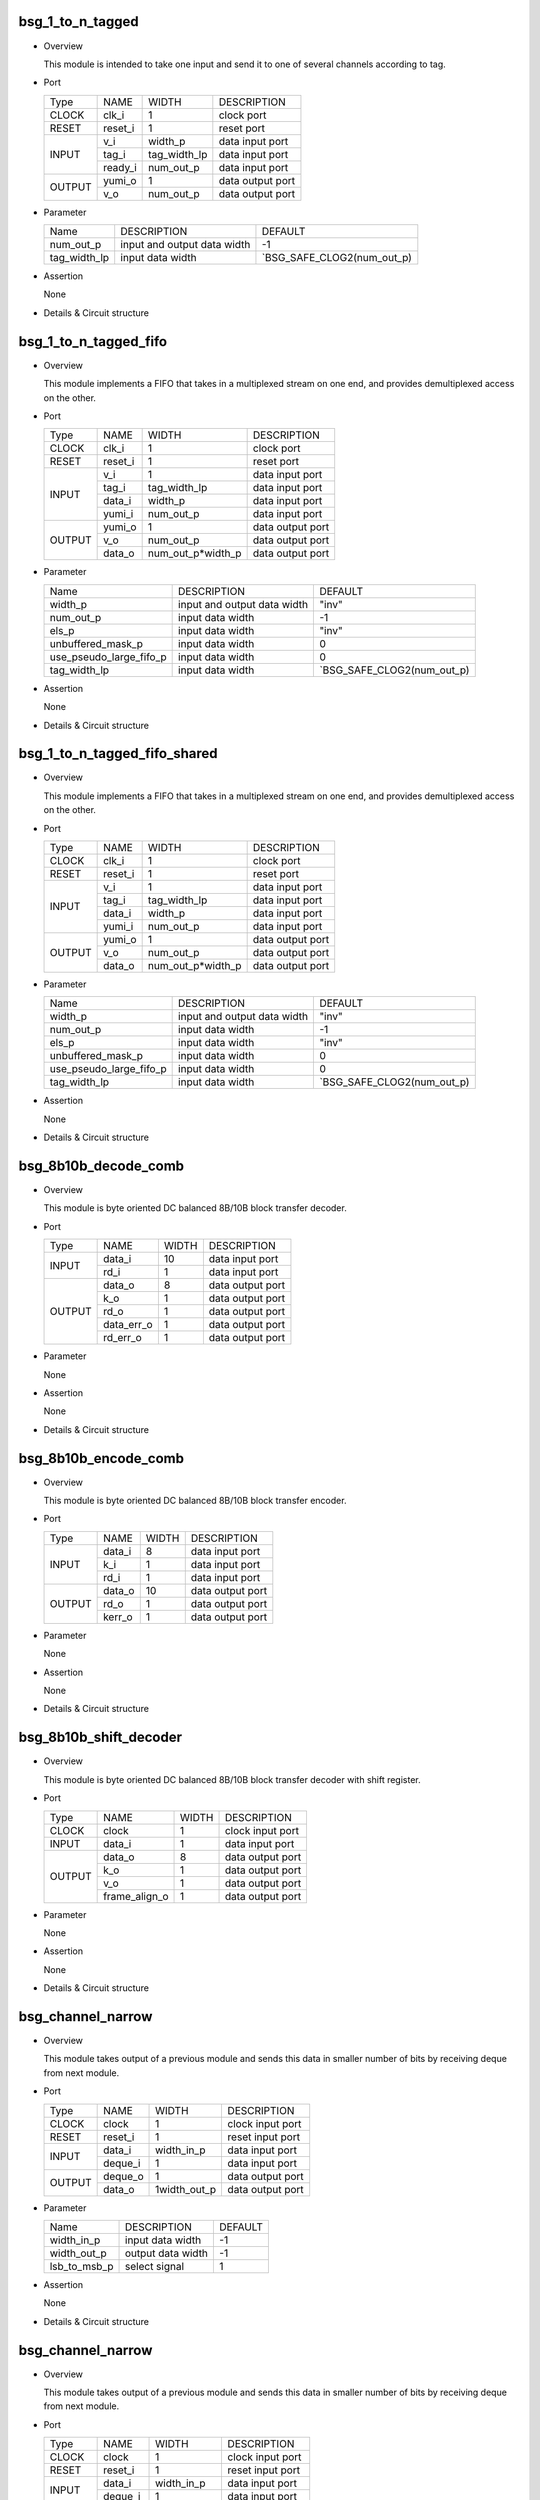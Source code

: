 ******************
bsg_1_to_n_tagged
******************

* Overview

  This module is intended to take one input and send it to one of several channels according to tag.

- Port
  
  +---------+-------------+--------------+--------------------------------------------+
  |  Type   |     NAME    |     WIDTH    |                 DESCRIPTION                |
  +---------+-------------+--------------+--------------------------------------------+ 
  |  CLOCK  |    clk_i    |       1      | clock port                                 |
  +---------+-------------+--------------+--------------------------------------------+
  |  RESET  |   reset_i   |       1      | reset port                                 |
  +---------+-------------+--------------+--------------------------------------------+
  |         |     v_i     |    width_p   | data input port                            |
  +         +-------------+--------------+--------------------------------------------+ 
  |  INPUT  |    tag_i    | tag_width_lp | data input port                            |
  +         +-------------+--------------+--------------------------------------------+
  |         |   ready_i   |  num_out_p   | data input port                            |
  +---------+-------------+--------------+--------------------------------------------+
  |         |   yumi_o    |       1      | data output port                           |
  +  OUTPUT +-------------+--------------+--------------------------------------------+
  |         |     v_o     |   num_out_p  | data output port                           |
  +---------+-------------+--------------+--------------------------------------------+

* Parameter
  
  +-----------------+-----------------------------------------------+-------------------------------+
  |       Name      |     DESCRIPTION                               |             DEFAULT           |
  +-----------------+-----------------------------------------------+-------------------------------+ 
  |    num_out_p    | input and output data width                   |               -1              |    
  +-----------------+-----------------------------------------------+-------------------------------+
  |   tag_width_lp  | input data width                              | `BSG_SAFE_CLOG2(num_out_p)    |        
  +-----------------+-----------------------------------------------+-------------------------------+

- Assertion
  
  None
  
* Details & Circuit structure

   .. image :: image/bsg_1_to_n_tagged.jpg

**********************
bsg_1_to_n_tagged_fifo
**********************

* Overview

  This module implements a FIFO that takes in a multiplexed stream on one end, and provides demultiplexed access on the other.

- Port
  
  +---------+-------------+----------------------+--------------------------------------------+
  |  Type   |     NAME    |         WIDTH        |                 DESCRIPTION                |
  +---------+-------------+----------------------+--------------------------------------------+ 
  |  CLOCK  |    clk_i    |           1          | clock port                                 |
  +---------+-------------+----------------------+--------------------------------------------+
  |  RESET  |   reset_i   |           1          | reset port                                 |
  +---------+-------------+----------------------+--------------------------------------------+
  |         |     v_i     |           1          | data input port                            |
  +         +-------------+----------------------+--------------------------------------------+ 
  |         |    tag_i    |     tag_width_lp     | data input port                            |
  +  INPUT  +-------------+----------------------+--------------------------------------------+
  |         |    data_i   |        width_p       | data input port                            |
  +         +-------------+----------------------+--------------------------------------------+
  |         |    yumi_i   |       num_out_p      | data input port                            |
  +---------+-------------+----------------------+--------------------------------------------+
  |         |   yumi_o    |           1          | data output port                           |
  +         +-------------+----------------------+--------------------------------------------+
  | OUTPUT  |     v_o     |       num_out_p      | data output port                           |
  +         +-------------+----------------------+--------------------------------------------+
  |         |   data_o    |   num_out_p*width_p  | data output port                           |
  +---------+-------------+----------------------+--------------------------------------------+

* Parameter
  
  +---------------------------+-----------------------------------------------+-------------------------------+
  |           Name            |     DESCRIPTION                               |             DEFAULT           |
  +---------------------------+-----------------------------------------------+-------------------------------+ 
  |         width_p           | input and output data width                   |             "inv"             |    
  +---------------------------+-----------------------------------------------+-------------------------------+
  |        num_out_p          | input data width                              |              -1               | 
  +---------------------------+-----------------------------------------------+-------------------------------+
  |          els_p            | input data width                              |             "inv"             | 
  +---------------------------+-----------------------------------------------+-------------------------------+
  |    unbuffered_mask_p      | input data width                              |               0               | 
  +---------------------------+-----------------------------------------------+-------------------------------+
  |   use_pseudo_large_fifo_p | input data width                              |               0               | 
  +---------------------------+-----------------------------------------------+-------------------------------+
  |       tag_width_lp        | input data width                              |  `BSG_SAFE_CLOG2(num_out_p)   | 
  +---------------------------+-----------------------------------------------+-------------------------------+

- Assertion
  
  None
  
* Details & Circuit structure

   .. image :: image/bsg_1_to_n_tagged_fifo.jpg

******************************
bsg_1_to_n_tagged_fifo_shared
******************************

* Overview

  This module implements a FIFO that takes in a multiplexed stream on one end, and provides demultiplexed access on the other.

- Port
  
  +---------+-------------+----------------------+--------------------------------------------+
  |  Type   |     NAME    |         WIDTH        |                 DESCRIPTION                |
  +---------+-------------+----------------------+--------------------------------------------+ 
  |  CLOCK  |    clk_i    |           1          | clock port                                 |
  +---------+-------------+----------------------+--------------------------------------------+
  |  RESET  |   reset_i   |           1          | reset port                                 |
  +---------+-------------+----------------------+--------------------------------------------+
  |         |     v_i     |           1          | data input port                            |
  +         +-------------+----------------------+--------------------------------------------+ 
  |         |    tag_i    |     tag_width_lp     | data input port                            |
  +  INPUT  +-------------+----------------------+--------------------------------------------+
  |         |    data_i   |        width_p       | data input port                            |
  +         +-------------+----------------------+--------------------------------------------+
  |         |    yumi_i   |       num_out_p      | data input port                            |
  +---------+-------------+----------------------+--------------------------------------------+
  |         |   yumi_o    |           1          | data output port                           |
  +         +-------------+----------------------+--------------------------------------------+
  | OUTPUT  |     v_o     |       num_out_p      | data output port                           |
  +         +-------------+----------------------+--------------------------------------------+
  |         |   data_o    |   num_out_p*width_p  | data output port                           |
  +---------+-------------+----------------------+--------------------------------------------+

* Parameter
  
  +---------------------------+-----------------------------------------------+-------------------------------+
  |           Name            |     DESCRIPTION                               |             DEFAULT           |
  +---------------------------+-----------------------------------------------+-------------------------------+ 
  |         width_p           | input and output data width                   |             "inv"             |    
  +---------------------------+-----------------------------------------------+-------------------------------+
  |        num_out_p          | input data width                              |              -1               | 
  +---------------------------+-----------------------------------------------+-------------------------------+
  |          els_p            | input data width                              |             "inv"             | 
  +---------------------------+-----------------------------------------------+-------------------------------+
  |    unbuffered_mask_p      | input data width                              |               0               | 
  +---------------------------+-----------------------------------------------+-------------------------------+
  |   use_pseudo_large_fifo_p | input data width                              |               0               | 
  +---------------------------+-----------------------------------------------+-------------------------------+
  |       tag_width_lp        | input data width                              |  `BSG_SAFE_CLOG2(num_out_p)   | 
  +---------------------------+-----------------------------------------------+-------------------------------+

- Assertion
  
  None
  
* Details & Circuit structure

   .. image :: image/bsg_1_to_n_tagged_fifo_shared.jpg

***********************
bsg_8b10b_decode_comb
***********************

* Overview

  This module is byte oriented DC balanced 8B/10B block transfer decoder.

- Port
  
  +---------+-----------------+----------------------+--------------------------------------------+
  |  Type   |       NAME      |         WIDTH        |                 DESCRIPTION                |
  +---------+-----------------+----------------------+--------------------------------------------+ 
  |         |      data_i     |          10          | data input port                            |
  +  INPUT  +-----------------+----------------------+--------------------------------------------+ 
  |         |       rd_i      |           1          | data input port                            |
  +---------+-----------------+----------------------+--------------------------------------------+
  |         |      data_o     |           8          | data output port                           |
  +         +-----------------+----------------------+--------------------------------------------+
  |         |       k_o       |           1          | data output port                           |
  +         +-----------------+----------------------+--------------------------------------------+
  | OUTPUT  |       rd_o      |           1          | data output port                           |
  +         +-----------------+----------------------+--------------------------------------------+
  |         |    data_err_o   |           1          | data output port                           |
  +         +-----------------+----------------------+--------------------------------------------+
  |         |     rd_err_o    |           1          | data output port                           |
  +---------+-----------------+----------------------+--------------------------------------------+

* Parameter

  None

- Assertion
  
  None
  
* Details & Circuit structure

   .. image :: image/bsg_8b10b_decode_comb.jpg

***********************
bsg_8b10b_encode_comb
***********************

* Overview

  This module is byte oriented DC balanced 8B/10B block transfer encoder.

- Port
  
  +---------+-----------------+----------------------+--------------------------------------------+
  |  Type   |       NAME      |         WIDTH        |                 DESCRIPTION                |
  +---------+-----------------+----------------------+--------------------------------------------+ 
  |         |      data_i     |           8          | data input port                            |
  +         +-----------------+----------------------+--------------------------------------------+ 
  |  INPUT  |       k_i       |           1          | data input port                            |
  +         +-----------------+----------------------+--------------------------------------------+
  |         |       rd_i      |           1          | data input port                            |
  +---------+-----------------+----------------------+--------------------------------------------+
  |         |      data_o     |          10          | data output port                           |
  +         +-----------------+----------------------+--------------------------------------------+
  | OUTPUT  |      rd_o       |           1          | data output port                           |
  +         +-----------------+----------------------+--------------------------------------------+
  |         |     kerr_o      |           1          | data output port                           |
  +---------+-----------------+----------------------+--------------------------------------------+

* Parameter

  None

- Assertion
  
  None
  
* Details & Circuit structure

   .. image :: image/bsg_8b10b_encode_comb.jpg

***********************
bsg_8b10b_shift_decoder
***********************

* Overview

  This module is byte oriented DC balanced 8B/10B block transfer decoder with shift register.

- Port
  
  +---------+-----------------+----------------------+--------------------------------------------+
  |  Type   |       NAME      |         WIDTH        |                 DESCRIPTION                |
  +---------+-----------------+----------------------+--------------------------------------------+ 
  |  CLOCK  |      clock      |           1          | clock input port                           |
  +---------+-----------------+----------------------+--------------------------------------------+ 
  |  INPUT  |      data_i     |           1          | data input port                            |
  +---------+-----------------+----------------------+--------------------------------------------+
  |         |      data_o     |           8          | data output port                           |
  +         +-----------------+----------------------+--------------------------------------------+
  |         |       k_o       |           1          | data output port                           |
  + OUTPUT  +-----------------+----------------------+--------------------------------------------+
  |         |       v_o       |           1          | data output port                           |
  +         +-----------------+----------------------+--------------------------------------------+
  |         |  frame_align_o  |           1          | data output port                           |
  +---------+-----------------+----------------------+--------------------------------------------+

* Parameter

  None

- Assertion
  
  None
  
* Details & Circuit structure

   .. image :: image/bsg_8b10b_shift_decoder.jpg

*******************
bsg_channel_narrow
*******************

* Overview

  This module takes output of a previous module and sends this data in smaller number of bits by receiving deque from next module.

- Port
  
  +---------+-----------------+----------------------+--------------------------------------------+
  |  Type   |       NAME      |         WIDTH        |                 DESCRIPTION                |
  +---------+-----------------+----------------------+--------------------------------------------+ 
  |  CLOCK  |      clock      |           1          | clock input port                           |
  +---------+-----------------+----------------------+--------------------------------------------+ 
  |  RESET  |     reset_i     |           1          | reset input port                           |
  +---------+-----------------+----------------------+--------------------------------------------+
  |         |      data_i     |      width_in_p      | data input port                            |
  +  INPUT  +-----------------+----------------------+--------------------------------------------+
  |         |     deque_i     |           1          | data input port                            |
  +---------+-----------------+----------------------+--------------------------------------------+
  |         |     deque_o     |           1          | data output port                           |
  + OUTPUT  +-----------------+----------------------+--------------------------------------------+
  |         |      data_o     |      1width_out_p    | data output port                           |
  +---------+-----------------+----------------------+--------------------------------------------+


* Parameter

  +---------------------------+-----------------------------------------------+-------------------------------+
  |           Name            |     DESCRIPTION                               |             DEFAULT           |
  +---------------------------+-----------------------------------------------+-------------------------------+ 
  |        width_in_p         | input data width                              |               -1              |    
  +---------------------------+-----------------------------------------------+-------------------------------+
  |       width_out_p         | output data width                             |               -1              | 
  +---------------------------+-----------------------------------------------+-------------------------------+
  |       lsb_to_msb_p        | select signal                                 |                1              | 
  +---------------------------+-----------------------------------------------+-------------------------------+

- Assertion
  
  None
  
* Details & Circuit structure

   .. image :: image/bsg_channel_narrow.jpg

*******************
bsg_channel_narrow
*******************

* Overview

  This module takes output of a previous module and sends this data in smaller number of bits by receiving deque from next module.

- Port
  
  +---------+-----------------+----------------------+--------------------------------------------+
  |  Type   |       NAME      |         WIDTH        |                 DESCRIPTION                |
  +---------+-----------------+----------------------+--------------------------------------------+ 
  |  CLOCK  |      clock      |           1          | clock input port                           |
  +---------+-----------------+----------------------+--------------------------------------------+ 
  |  RESET  |     reset_i     |           1          | reset input port                           |
  +---------+-----------------+----------------------+--------------------------------------------+
  |         |      data_i     |      width_in_p      | data input port                            |
  +  INPUT  +-----------------+----------------------+--------------------------------------------+
  |         |     deque_i     |           1          | data input port                            |
  +---------+-----------------+----------------------+--------------------------------------------+
  |         |     deque_o     |           1          | data output port                           |
  + OUTPUT  +-----------------+----------------------+--------------------------------------------+
  |         |      data_o     |      1width_out_p    | data output port                           |
  +---------+-----------------+----------------------+--------------------------------------------+

* Parameter

  +---------------------------+-----------------------------------------------+-------------------------------+
  |           Name            |     DESCRIPTION                               |             DEFAULT           |
  +---------------------------+-----------------------------------------------+-------------------------------+ 
  |        width_in_p         | input data width                              |               -1              |    
  +---------------------------+-----------------------------------------------+-------------------------------+
  |       width_out_p         | output data width                             |               -1              | 
  +---------------------------+-----------------------------------------------+-------------------------------+
  |       lsb_to_msb_p        | select signal                                 |                1              | 
  +---------------------------+-----------------------------------------------+-------------------------------+

- Assertion
  
  None
  
* Details & Circuit structure

   .. image :: image/bsg_channel_narrow.jpg

*******************
bsg_channel_tunnel
*******************

* Overview

  This module allows you to multiplex multiple streams over a shared interconnect without having deadlock occur because of stream interleaving.

- Port
  
  +---------+-----------------+----------------------+--------------------------------------------+
  |  Type   |       NAME      |         WIDTH        |                 DESCRIPTION                |
  +---------+-----------------+----------------------+--------------------------------------------+ 
  |  CLOCK  |      clock      |           1          | clock input port                           |
  +---------+-----------------+----------------------+--------------------------------------------+ 
  |  RESET  |     reset_i     |           1          | reset input port                           |
  +---------+-----------------+----------------------+--------------------------------------------+
  |         |   multi_data_i  |    tagged_width_lp   | data input port                            |
  +         +-----------------+----------------------+--------------------------------------------+
  |         |    multi_v_i    |           1          | data input port                            |
  +         +-----------------+----------------------+--------------------------------------------+
  |         |   multi_yumi_i  |           1          | data input port                            |
  +  INPUT  +-----------------+----------------------+--------------------------------------------+
  |         |     data_i      |   num_in_p*width_p   | data input port                            |
  +         +-----------------+----------------------+--------------------------------------------+
  |         |       v_i       |       num_in_p       | data input port                            |
  +         +-----------------+----------------------+--------------------------------------------+
  |         |     yumi_i      |       num_in_p       | data input port                            |
  +---------+-----------------+----------------------+--------------------------------------------+
  |         |  multi_yumi_o   |           1          | data output port                           |
  +         +-----------------+----------------------+--------------------------------------------+
  |         |  multi_data_o   |    tagged_width_lp   | data output port                           |
  +         +-----------------+----------------------+--------------------------------------------+
  |         |    multi_v_o    |           1          | data output port                           |
  + OUTPUT  +-----------------+----------------------+--------------------------------------------+
  |         |     yumi_o      |       num_in_p       | data output port                           |
  +         +-----------------+----------------------+--------------------------------------------+
  |         |     data_o      |    num_in_p*width_p  | data output port                           |
  +         +-----------------+----------------------+--------------------------------------------+
  |         |       v_o       |       num_in_p       | data output port                           |
  +---------+-----------------+----------------------+--------------------------------------------+


* Parameter

  +---------------------------+-----------------------------------------------+--------------------------------+
  |           Name            |     DESCRIPTION                               |             DEFAULT            |
  +---------------------------+-----------------------------------------------+--------------------------------+ 
  |         width_p           | input and output data width                   |               1                |    
  +---------------------------+-----------------------------------------------+--------------------------------+
  |        num_in_p           | input and output data width                   |             "inv"              | 
  +---------------------------+-----------------------------------------------+--------------------------------+
  |     remote_credits_p      | input data width                              |             "inv"              | 
  +---------------------------+-----------------------------------------------+--------------------------------+
  |  use_pseudo_large_fifo_p  | input data width                              |               0                | 
  +---------------------------+-----------------------------------------------+--------------------------------+
  |   lg_remote_credits_lp    | internal signal width                         |  $clog2(remote_credits_p+1)    | 
  +---------------------------+-----------------------------------------------+--------------------------------+
  |  lg_credit_decimation_p   | input data width                              |`BSG_MIN(lg_remote_credits_lp,4)| 
  +---------------------------+-----------------------------------------------+--------------------------------+
  |      tag_width_lp         | input data width                              |        $clog2(num_in_p+1)      | 
  +---------------------------+-----------------------------------------------+--------------------------------+
  |     tagged_width_lp       | input data width                              |      tag_width_lp + width_p    | 
  +---------------------------+-----------------------------------------------+--------------------------------+
- Assertion
  
  None
  
* Details & Circuit structure

   .. image :: image/bsg_channel_tunnel.jpg   

**********************
bsg_channel_tunnel_in
**********************

* Overview

  This module takes N channels and tunnels them, with credit flow control.

- Port
  
  +---------+----------------------------+-------------------------------+--------------------------------------------+
  |  Type   |            NAME            |              WIDTH            |                 DESCRIPTION                |
  +---------+----------------------------+-------------------------------+--------------------------------------------+ 
  |  CLOCK  |            clock           |                1              | clock input port                           |
  +---------+----------------------------+-------------------------------+--------------------------------------------+ 
  |  RESET  |           reset_i          |                1              | reset input port                           |
  +---------+----------------------------+-------------------------------+--------------------------------------------+
  |         |            data_i          |          tagged_width_lp      | data input port                            |
  +         +----------------------------+-------------------------------+--------------------------------------------+
  |  INPUT  |             v_i            |                1              | data input port                            |
  +         +----------------------------+-------------------------------+--------------------------------------------+
  |         |            yumi_i          |             num_in_p          | data input port                            |
  +---------+----------------------------+-------------------------------+--------------------------------------------+
  |         |             yumi_o         |                1              | data output port                           |
  +         +----------------------------+-------------------------------+--------------------------------------------+
  |         |            data_o          |          num_in_p*width_p     | data output port                           |
  +         +----------------------------+-------------------------------+--------------------------------------------+
  | OUTPUT  |             v_o            |              num_in_p         | data output port                           |
  +         +----------------------------+-------------------------------+--------------------------------------------+
  |         | credit_local_return_data_o | num_in_p*lg_remote_credits_lp | data output port                           |
  +         +----------------------------+-------------------------------+--------------------------------------------+
  |         | credit_local_return_v_o    |          num_in_p*width_p     | data output port                           |
  +---------+----------------------------+-------------------------------+--------------------------------------------+


* Parameter

  +---------------------------+-----------------------------------------------+--------------------------------+
  |           Name            |     DESCRIPTION                               |             DEFAULT            |
  +---------------------------+-----------------------------------------------+--------------------------------+ 
  |         width_p           | input and output data width                   |               -1               |    
  +---------------------------+-----------------------------------------------+--------------------------------+
  |        num_in_p           | input and output data width                   |              "inv"             | 
  +---------------------------+-----------------------------------------------+--------------------------------+
  |     remote_credits_p      | input data width                              |              "inv"             | 
  +---------------------------+-----------------------------------------------+--------------------------------+
  |  use_pseudo_large_fifo_p  | input data width                              |                0               | 
  +---------------------------+-----------------------------------------------+--------------------------------+
  |   lg_remote_credits_lp    | internal signal width                         |  $clog2(remote_credits_p+1)    | 
  +---------------------------+-----------------------------------------------+--------------------------------+
  |  lg_credit_decimation_p   | input data width                              |                4               | 
  +---------------------------+-----------------------------------------------+--------------------------------+
  |      tag_width_lp         | input data width                              |        $clog2(num_in_p+1)      | 
  +---------------------------+-----------------------------------------------+--------------------------------+
  |     tagged_width_lp       | input data width                              |       tag_width_lp+width_p     | 
  +---------------------------+-----------------------------------------------+--------------------------------+
- Assertion
  
  None
  
* Details & Circuit structure

   .. image :: image/bsg_channel_tunnel_in.jpg 

**********************
bsg_channel_tunnel_out
**********************

* Overview

  This module takes N channels and tunnels them, with credit flow control.

- Port
  
  +---------+----------------------------+-------------------------------+--------------------------------------------+
  |  Type   |            NAME            |              WIDTH            |                 DESCRIPTION                |
  +---------+----------------------------+-------------------------------+--------------------------------------------+ 
  |  CLOCK  |            clock           |                1              | clock input port                           |
  +---------+----------------------------+-------------------------------+--------------------------------------------+ 
  |  RESET  |           reset_i          |                1              | reset input port                           |
  +---------+----------------------------+-------------------------------+--------------------------------------------+
  |         |            data_i          |         num_in_p*width_p      | data input port                            |
  +         +----------------------------+-------------------------------+--------------------------------------------+
  |  INPUT  |             v_i            |             num_in_p          | data input port                            |
  +         +----------------------------+-------------------------------+--------------------------------------------+
  |         |            yumi_i          |                1              | data input port                            |
  +         +----------------------------+-------------------------------+--------------------------------------------+
  |         | credit_local_return_data_i |                1              | data output port                           |
  +         +----------------------------+-------------------------------+--------------------------------------------+
  |         |  credit_local_return_v_i   |                1              | data output port                           |
  +         +----------------------------+-------------------------------+--------------------------------------------+
  |         |credit_remote_return_data_i |                1              | data output port                           |
  +---------+----------------------------+-------------------------------+--------------------------------------------+
  |         |           yumi_o           |            num_in_p           | data output port                           |
  +         +----------------------------+-------------------------------+--------------------------------------------+
  | OUTPUT  |           data_o           |        tagged_width_lp        | data output port                           |
  +         +----------------------------+-------------------------------+--------------------------------------------+
  |         |            v_o             |                1              | data output port                           |
  +         +----------------------------+-------------------------------+--------------------------------------------+
  |         | credit_remote_return_yumi_o|                1              | data output port                           |
  +---------+----------------------------+-------------------------------+--------------------------------------------+


* Parameter

  +---------------------------+-----------------------------------------------+--------------------------------+
  |           Name            |     DESCRIPTION                               |             DEFAULT            |
  +---------------------------+-----------------------------------------------+--------------------------------+ 
  |         width_p           | input and output data width                   |               -1               |    
  +---------------------------+-----------------------------------------------+--------------------------------+
  |        num_in_p           | input and output data width                   |              "inv"             | 
  +---------------------------+-----------------------------------------------+--------------------------------+
  |     remote_credits_p      | input data width                              |              "inv"             | 
  +---------------------------+-----------------------------------------------+--------------------------------+
  |   lg_remote_credits_lp    | internal signal width                         |  $clog2(remote_credits_p+1)    | 
  +---------------------------+-----------------------------------------------+--------------------------------+
  |  lg_credit_decimation_p   | input data width                              |                4               | 
  +---------------------------+-----------------------------------------------+--------------------------------+
  |      tag_width_lp         | input data width                              |        $clog2(num_in_p+1)      | 
  +---------------------------+-----------------------------------------------+--------------------------------+
  |     tagged_width_lp       | input data width                              |       tag_width_lp+width_p     | 
  +---------------------------+-----------------------------------------------+--------------------------------+
- Assertion
  
  None
  
* Details & Circuit structure

   .. image :: image/bsg_channel_tunnel_out.jpg 

***************************
bsg_channel_tunnel_wormhole
***************************

* Overview

  This module is a special version bsg_channel_tunnel that accepts wormhole packet.

- Port
  
  +---------+----------------------------+------------------------------------------+--------------------------------------------+
  |  Type   |            NAME            |                   WIDTH                  |                 DESCRIPTION                |
  +---------+----------------------------+------------------------------------------+--------------------------------------------+ 
  |  CLOCK  |            clock           |                     1                    | clock input port                           |
  +---------+----------------------------+------------------------------------------+--------------------------------------------+ 
  |  RESET  |           reset_i          |                     1                    | reset input port                           |
  +---------+----------------------------+------------------------------------------+--------------------------------------------+
  |         |        multi_data_i        |                   width_p                | data input port                            |
  +         +----------------------------+------------------------------------------+--------------------------------------------+
  |         |         multi_v_i          |                     1                    | data input port                            |
  +  INPUT  +----------------------------+------------------------------------------+--------------------------------------------+
  |         |         multi_yumi_i       |                     1                    | data input port                            |
  +         +----------------------------+------------------------------------------+--------------------------------------------+
  |         |            link_i          |num_in_p*bsg_ready_and_link_sif_width_lp  | data input port                            |
  +---------+----------------------------+------------------------------------------+--------------------------------------------+
  |         |        multi_ready_o       |                     1                    | data output port                           |
  +         +----------------------------+------------------------------------------+--------------------------------------------+
  |         |         multi_data_o       |                   width_p                | data output port                           |
  + OUTPUT  +----------------------------+------------------------------------------+--------------------------------------------+
  |         |         multi_v_o          |                      1                   | data output port                           |
  +         +----------------------------+------------------------------------------+--------------------------------------------+
  |         |           link_o           |num_in_p*bsg_ready_and_link_sif_width_lp  | data output port                           |
  +---------+----------------------------+------------------------------------------+--------------------------------------------+


* Parameter

  +---------------------------------+----------------------------------------------------------------------+-----------------------------------------+
  |           Name                  |                     DESCRIPTION                                      |                    DEFAULT              |
  +---------------------------------+----------------------------------------------------------------------+-----------------------------------------+ 
  |         width_p                 | input and output data width                                          |                    "inv"                |    
  +---------------------------------+----------------------------------------------------------------------+-----------------------------------------+
  |      x_cord_width_p             | data width                                                           |                    "inv"                | 
  +---------------------------------+----------------------------------------------------------------------+-----------------------------------------+
  |      y_cord_width_p             | data width                                                           |                    "inv"                | 
  +---------------------------------+----------------------------------------------------------------------+-----------------------------------------+
  |        len_width_p              | length width                                                         |                    "inv"                | 
  +---------------------------------+----------------------------------------------------------------------+-----------------------------------------+
  |      reserved_width_p           | data width                                                           |                    "inv"                | 
  +---------------------------------+----------------------------------------------------------------------+-----------------------------------------+
  |         num_in_p                | total number of inputs multiplexed                                   |                    "inv"                | 
  +---------------------------------+----------------------------------------------------------------------+-----------------------------------------+
  |      remote_credits_p           |max number of wormhole packets buffer can store                       |                    "inv"                | 
  +---------------------------------+----------------------------------------------------------------------+-----------------------------------------+
  |     max_payload_flits_p         |max possible "wormhole packet payload length" setting                 |                    "inv"                | 
  +---------------------------------+----------------------------------------------------------------------+-----------------------------------------+
  |   lg_credit_decimation_p        |how often does channel tunnel return credits to sender                | `BSG_MIN($clog2(remote_credits_p+1),4)  | 
  +---------------------------------+----------------------------------------------------------------------+-----------------------------------------+
  |  use_pseudo_large_fifo_p        |use pseudo large fifo when read / write utilization is less than 50%  |                      1                  | 
  +---------------------------------+----------------------------------------------------------------------+-----------------------------------------+
  | bsg_ready_and_link_sif_width_lp |local parameters                                                      | `bsg_ready_and_link_sif_width(width_p)  | 
  +---------------------------------+----------------------------------------------------------------------+-----------------------------------------+
- Assertion
  
  None
  
* Details & Circuit structure

   .. image :: image/bsg_channel_tunnel_wormhole.jpg 

********************
bsg_compare_and_swap
********************

* Overview

  This module compare two values and swap them if they are not in order.

- Port
  
  +---------+----------------------------+------------------------------------------+--------------------------------------------+
  |  Type   |            NAME            |                   WIDTH                  |                 DESCRIPTION                |
  +---------+----------------------------+------------------------------------------+--------------------------------------------+ 
  |         |           data_i           |                 2*width_p                | data input port                            |
  +  INPUT  +----------------------------+------------------------------------------+--------------------------------------------+
  |         |      swap_on_equal_i       |                     1                    | data input port                            |
  +---------+----------------------------+------------------------------------------+--------------------------------------------+
  |         |           data_o           |                 2*width_p                | data output port                           |
  +  OUTPUT +----------------------------+------------------------------------------+--------------------------------------------+
  |         |         swapped_o          |                     1                    | data output port                           |
  +---------+----------------------------+------------------------------------------+--------------------------------------------+


* Parameter
  
  +------------------------+-----------------------------------------------+-------------------------------+
  |          Name          |     DESCRIPTION                               |             DEFAULT           |
  +------------------------+-----------------------------------------------+-------------------------------+ 
  |         width_p        | input and output data width                   |             "inv"             |    
  +------------------------+-----------------------------------------------+-------------------------------+
  |           t_p          | data range                                    | `BSG_SAFE_CLOG2(num_out_p)    |        
  +------------------------+-----------------------------------------------+-------------------------------+
  |           b_p          | data range                                    | `BSG_SAFE_CLOG2(num_out_p)    |        
  +------------------------+-----------------------------------------------+-------------------------------+
  |  cond_swap_on_equal_p  | select signal                                 | `BSG_SAFE_CLOG2(num_out_p)    |        
  +------------------------+-----------------------------------------------+-------------------------------+

- Assertion
  
  None
  
* Details & Circuit structure

   .. image :: image/bsg_compare_and_swap.jpg

*******************
bsg_credit_to_token
*******************

* Overview

  This module is a counter for credits, that every decimation_p credits it would assert token_o signal once.

- Port
  
  +---------+----------------------------+------------------------------------------+--------------------------------------------+
  |  Type   |            NAME            |                   WIDTH                  |                 DESCRIPTION                |
  +---------+----------------------------+------------------------------------------+--------------------------------------------+ 
  |  CLOCK  |           clk_i            |                     1                    | clock input port                           |
  +---------+----------------------------+------------------------------------------+--------------------------------------------+
  |  RESET  |          reset_i           |                     1                    | reset input port                           |
  +---------+----------------------------+------------------------------------------+--------------------------------------------+
  |         |          credit_i          |                     1                    | data input port                            |
  +  INPUT  +----------------------------+------------------------------------------+--------------------------------------------+
  |         |          ready_i           |                     1                    | data input port                            |
  +---------+----------------------------+------------------------------------------+--------------------------------------------+
  |  OUTPUT |          token_o           |                     1                    | data output port                           |
  +---------+----------------------------+------------------------------------------+--------------------------------------------+

* Parameter
  
  +------------------------+-----------------------------------------------+-------------------------------+
  |          Name          |     DESCRIPTION                               |             DEFAULT           |
  +------------------------+-----------------------------------------------+-------------------------------+ 
  |      decimation_p      | signal width                                  |               -1              |    
  +------------------------+-----------------------------------------------+-------------------------------+
  |       max_val_p        | signal width                                  |               -1              |        
  +------------------------+-----------------------------------------------+-------------------------------+

- Assertion
  
  None
  
* Details & Circuit structure

   .. image :: image/bsg_credit_to_token.jpg

*******************
bsg_fifo_1r1w_large
*******************

* Overview

  This implementation is specifically  intended for processes where 1RW rams are much cheaper than 1R1W rams.

- Port
  
  +---------+----------------------------+------------------------------------------+--------------------------------------------+
  |  Type   |            NAME            |                   WIDTH                  |                 DESCRIPTION                |
  +---------+----------------------------+------------------------------------------+--------------------------------------------+ 
  |  CLOCK  |           clk_i            |                     1                    | clock input port                           |
  +---------+----------------------------+------------------------------------------+--------------------------------------------+
  |  RESET  |          reset_i           |                     1                    | reset input port                           |
  +---------+----------------------------+------------------------------------------+--------------------------------------------+
  |         |           data_i           |                  width_p                 | data input port                            |
  +         +----------------------------+------------------------------------------+--------------------------------------------+
  |  INPUT  |            v_i             |                     1                    | data input port                            |
  +         +----------------------------+------------------------------------------+--------------------------------------------+
  |         |          yumi_i            |                     1                    | data input port                            |
  +---------+----------------------------+------------------------------------------+--------------------------------------------+
  |         |          ready_o           |                     1                    | data output port                           |
  +         +----------------------------+------------------------------------------+--------------------------------------------+
  |  OUTPUT |           v_o              |                     1                    | data output port                           |
  +         +----------------------------+------------------------------------------+--------------------------------------------+
  |         |          data_o            |                  width_p                 | data output port                           |
  +---------+----------------------------+------------------------------------------+--------------------------------------------+

* Parameter
  
  +------------------------+-----------------------------------------------+-------------------------------+
  |          Name          |     DESCRIPTION                               |             DEFAULT           |
  +------------------------+-----------------------------------------------+-------------------------------+ 
  |         width_p        | input and output data width                   |               -1              |    
  +------------------------+-----------------------------------------------+-------------------------------+
  |         els_p          | internal signal width                         |               -1              |        
  +------------------------+-----------------------------------------------+-------------------------------+

- Assertion
  
  None
  
* Details & Circuit structure

   .. image :: image/bsg_fifo_1r1w_large.jpg

**************************
bsg_fifo_1r1w_large_banked
**************************

* Overview

  This implementation using two banks is specifically  intended for processes where 1RW rams are much cheaper than 1R1W rams.

- Port
  
  +---------+----------------------------+------------------------------------------+--------------------------------------------+
  |  Type   |            NAME            |                   WIDTH                  |                 DESCRIPTION                |
  +---------+----------------------------+------------------------------------------+--------------------------------------------+ 
  |  CLOCK  |           clk_i            |                     1                    | clock input port                           |
  +---------+----------------------------+------------------------------------------+--------------------------------------------+
  |  RESET  |          reset_i           |                     1                    | reset input port                           |
  +---------+----------------------------+------------------------------------------+--------------------------------------------+
  |         |           data_i           |                  width_p                 | data input port                            |
  +         +----------------------------+------------------------------------------+--------------------------------------------+
  |  INPUT  |            v_i             |                     1                    | data input port                            |
  +         +----------------------------+------------------------------------------+--------------------------------------------+
  |         |          yumi_i            |                     1                    | data input port                            |
  +---------+----------------------------+------------------------------------------+--------------------------------------------+
  |         |          ready_o           |                     1                    | data output port                           |
  +         +----------------------------+------------------------------------------+--------------------------------------------+
  |  OUTPUT |           v_o              |                     1                    | data output port                           |
  +         +----------------------------+------------------------------------------+--------------------------------------------+
  |         |          data_o            |                  width_p                 | data output port                           |
  +---------+----------------------------+------------------------------------------+--------------------------------------------+

* Parameter
  
  +------------------------+-----------------------------------------------+-------------------------------+
  |          Name          |     DESCRIPTION                               |             DEFAULT           |
  +------------------------+-----------------------------------------------+-------------------------------+ 
  |         width_p        | input and output data width                   |               -1              |    
  +------------------------+-----------------------------------------------+-------------------------------+
  |         els_p          | internal signal width                         |               -1              |        
  +------------------------+-----------------------------------------------+-------------------------------+

- Assertion
  
  None
  
* Details & Circuit structure

   .. image :: image/bsg_fifo_1r1w_large_banked.jpg

***********************
bsg_fifo_1r1w_narrowed
***********************

* Overview

  This module is a small fifo which has a bsg_channel_narrow on its output, that would send out each data in several steps based on the input and output width.

- Port
  
  +---------+----------------------------+------------------------------------------+--------------------------------------------+
  |  Type   |            NAME            |                   WIDTH                  |                 DESCRIPTION                |
  +---------+----------------------------+------------------------------------------+--------------------------------------------+ 
  |  CLOCK  |           clk_i            |                     1                    | clock input port                           |
  +---------+----------------------------+------------------------------------------+--------------------------------------------+
  |  RESET  |          reset_i           |                     1                    | reset input port                           |
  +---------+----------------------------+------------------------------------------+--------------------------------------------+
  |         |           data_i           |                  width_p                 | data input port                            |
  +         +----------------------------+------------------------------------------+--------------------------------------------+
  |  INPUT  |            v_i             |                     1                    | data input port                            |
  +         +----------------------------+------------------------------------------+--------------------------------------------+
  |         |          yumi_i            |                     1                    | data input port                            |
  +---------+----------------------------+------------------------------------------+--------------------------------------------+
  |         |          ready_o           |                     1                    | data output port                           |
  +         +----------------------------+------------------------------------------+--------------------------------------------+
  |  OUTPUT |           v_o              |                     1                    | data output port                           |
  +         +----------------------------+------------------------------------------+--------------------------------------------+
  |         |          data_o            |                width_out_p               | data output port                           |
  +---------+----------------------------+------------------------------------------+--------------------------------------------+

* Parameter
  
  +------------------------+-----------------------------------------------+-------------------------------+
  |          Name          |     DESCRIPTION                               |             DEFAULT           |
  +------------------------+-----------------------------------------------+-------------------------------+ 
  |         width_p        | input data width                              |               -1              |    
  +------------------------+-----------------------------------------------+-------------------------------+
  |         els_p          | internal signal width                         |               -1              |
  +------------------------+-----------------------------------------------+-------------------------------+
  |      width_out_p       | output data width                             |               -1              |        
  +------------------------+-----------------------------------------------+-------------------------------+
  |     lsb_to_msb_p       | select signal                                 |               -1              |
  +------------------------+-----------------------------------------------+-------------------------------+
  |   ready_THEN_valid_p   | select signal                                 |                0              |        
  +------------------------+-----------------------------------------------+-------------------------------+

- Assertion
  
  None
  
* Details & Circuit structure

   .. image :: image/bsg_fifo_1r1w_narrowed.jpg

***************************
bsg_fifo_1r1w_pseudo_large
***************************

* Overview

  This fifo looks like a 1R1W fifo but actually is implemented with a 1RW FIFO for the bulk of its storage, and has a small 1R1W FIFO to help decouple reads and writes that may conflict. 

- Port
  
  +---------+----------------------------+------------------------------------------+--------------------------------------------+
  |  Type   |            NAME            |                   WIDTH                  |                 DESCRIPTION                |
  +---------+----------------------------+------------------------------------------+--------------------------------------------+ 
  |  CLOCK  |           clk_i            |                     1                    | clock input port                           |
  +---------+----------------------------+------------------------------------------+--------------------------------------------+
  |  RESET  |          reset_i           |                     1                    | reset input port                           |
  +---------+----------------------------+------------------------------------------+--------------------------------------------+
  |         |           data_i           |                  width_p                 | data input port                            |
  +         +----------------------------+------------------------------------------+--------------------------------------------+
  |  INPUT  |            v_i             |                     1                    | data input port                            |
  +         +----------------------------+------------------------------------------+--------------------------------------------+
  |         |          yumi_i            |                     1                    | data input port                            |
  +---------+----------------------------+------------------------------------------+--------------------------------------------+
  |         |          ready_o           |                     1                    | data output port                           |
  +         +----------------------------+------------------------------------------+--------------------------------------------+
  |  OUTPUT |           v_o              |                     1                    | data output port                           |
  +         +----------------------------+------------------------------------------+--------------------------------------------+
  |         |          data_o            |                  width_p                 | data output port                           |
  +---------+----------------------------+------------------------------------------+--------------------------------------------+

* Parameter
  
  +------------------------+-----------------------------------------------+-------------------------------+
  |          Name          |     DESCRIPTION                               |             DEFAULT           |
  +------------------------+-----------------------------------------------+-------------------------------+ 
  |         width_p        | input data width                              |               -1              |    
  +------------------------+-----------------------------------------------+-------------------------------+
  |         els_p          | internal signal width                         |               -1              |
  +------------------------+-----------------------------------------------+-------------------------------+
  |      early_yumi_p      | select signal                                 |                1              |        
  +------------------------+-----------------------------------------------+-------------------------------+
  |       verbose_p        | select signal                                 |                0              |
  +------------------------+-----------------------------------------------+-------------------------------+

- Assertion
  
  None
  
* Details & Circuit structure

   .. image :: image/bsg_fifo_1r1w_pseudo_large.jpg

*********************
bsg_fifo_1r1w_small
*********************

* Overview

  This module implements a FIFO with 1 read and 1 write and can use different memory implementations.

- Port
  
  +---------+----------------------------+------------------------------------------+--------------------------------------------+
  |  Type   |            NAME            |                   WIDTH                  |                 DESCRIPTION                |
  +---------+----------------------------+------------------------------------------+--------------------------------------------+ 
  |  CLOCK  |           clk_i            |                     1                    | clock input port                           |
  +---------+----------------------------+------------------------------------------+--------------------------------------------+
  |  RESET  |          reset_i           |                     1                    | reset input port                           |
  +---------+----------------------------+------------------------------------------+--------------------------------------------+
  |         |           data_i           |                  width_p                 | data input port                            |
  +         +----------------------------+------------------------------------------+--------------------------------------------+
  |  INPUT  |            v_i             |                     1                    | data input port                            |
  +         +----------------------------+------------------------------------------+--------------------------------------------+
  |         |          yumi_i            |                     1                    | data input port                            |
  +---------+----------------------------+------------------------------------------+--------------------------------------------+
  |         |          ready_o           |                     1                    | data output port                           |
  +         +----------------------------+------------------------------------------+--------------------------------------------+
  |  OUTPUT |           v_o              |                     1                    | data output port                           |
  +         +----------------------------+------------------------------------------+--------------------------------------------+
  |         |          data_o            |                  width_p                 | data output port                           |
  +---------+----------------------------+------------------------------------------+--------------------------------------------+

* Parameter
  
  +------------------------+-----------------------------------------------+-------------------------------+
  |          Name          |     DESCRIPTION                               |             DEFAULT           |
  +------------------------+-----------------------------------------------+-------------------------------+ 
  |         width_p        | input and output data width                   |               -1              |    
  +------------------------+-----------------------------------------------+-------------------------------+
  |         els_p          | internal signal width                         |               -1              |
  +------------------------+-----------------------------------------------+-------------------------------+
  |       harden_p         | use harden IP or not                          |                0              |        
  +------------------------+-----------------------------------------------+-------------------------------+
  |  ready_THEN_valid_p    | select signal                                 |                0              |
  +------------------------+-----------------------------------------------+-------------------------------+

- Assertion
  
  None
  
* Details & Circuit structure

   .. image :: image/bsg_fifo_1r1w_pseudo_large.jpg

************************************
bsg_fifo_1r1w_small_credit_on_input
************************************

* Overview

  This module converts between the valid-credit (input) and valid-ready (output) handshakes, by using a fifo to keep the data.

- Port
  
  +---------+----------------------------+------------------------------------------+--------------------------------------------+
  |  Type   |            NAME            |                   WIDTH                  |                 DESCRIPTION                |
  +---------+----------------------------+------------------------------------------+--------------------------------------------+ 
  |  CLOCK  |           clk_i            |                     1                    | clock input port                           |
  +---------+----------------------------+------------------------------------------+--------------------------------------------+
  |  RESET  |          reset_i           |                     1                    | reset input port                           |
  +---------+----------------------------+------------------------------------------+--------------------------------------------+
  |         |           data_i           |                  width_p                 | data input port                            |
  +         +----------------------------+------------------------------------------+--------------------------------------------+
  |  INPUT  |            v_i             |                     1                    | data input port                            |
  +         +----------------------------+------------------------------------------+--------------------------------------------+
  |         |          yumi_i            |                     1                    | data input port                            |
  +---------+----------------------------+------------------------------------------+--------------------------------------------+
  |         |         credit_o           |                     1                    | data output port                           |
  +         +----------------------------+------------------------------------------+--------------------------------------------+
  |  OUTPUT |           v_o              |                     1                    | data output port                           |
  +         +----------------------------+------------------------------------------+--------------------------------------------+
  |         |          data_o            |                  width_p                 | data output port                           |
  +---------+----------------------------+------------------------------------------+--------------------------------------------+

* Parameter
  
  +------------------------+-----------------------------------------------+-------------------------------+
  |          Name          |     DESCRIPTION                               |             DEFAULT           |
  +------------------------+-----------------------------------------------+-------------------------------+ 
  |         width_p        | input and output data width                   |               -1              |    
  +------------------------+-----------------------------------------------+-------------------------------+
  |         els_p          | internal signal width                         |               -1              |
  +------------------------+-----------------------------------------------+-------------------------------+

- Assertion
  
  None
  
* Details & Circuit structure

   .. image :: image/bsg_fifo_1r1w_small_credit_on_input.jpg

*****************************
bsg_fifo_1r1w_small_hardened
*****************************

* Overview

  This module is a FIFO with 1 read and 1 write,used for smaller FIFOs.

- Port
  
  +---------+----------------------------+------------------------------------------+--------------------------------------------+
  |  Type   |            NAME            |                   WIDTH                  |                 DESCRIPTION                |
  +---------+----------------------------+------------------------------------------+--------------------------------------------+ 
  |  CLOCK  |           clk_i            |                     1                    | clock input port                           |
  +---------+----------------------------+------------------------------------------+--------------------------------------------+
  |  RESET  |          reset_i           |                     1                    | reset input port                           |
  +---------+----------------------------+------------------------------------------+--------------------------------------------+
  |         |           data_i           |                  width_p                 | data input port                            |
  +         +----------------------------+------------------------------------------+--------------------------------------------+
  |  INPUT  |            v_i             |                     1                    | data input port                            |
  +         +----------------------------+------------------------------------------+--------------------------------------------+
  |         |          yumi_i            |                     1                    | data input port                            |
  +---------+----------------------------+------------------------------------------+--------------------------------------------+
  |         |          ready_o           |                     1                    | data output port                           |
  +         +----------------------------+------------------------------------------+--------------------------------------------+
  |  OUTPUT |           v_o              |                     1                    | data output port                           |
  +         +----------------------------+------------------------------------------+--------------------------------------------+
  |         |          data_o            |                  width_p                 | data output port                           |
  +---------+----------------------------+------------------------------------------+--------------------------------------------+

* Parameter
  
  +------------------------+-----------------------------------------------+-------------------------------+
  |          Name          |     DESCRIPTION                               |             DEFAULT           |
  +------------------------+-----------------------------------------------+-------------------------------+ 
  |         width_p        | input and output data width                   |               -1              |    
  +------------------------+-----------------------------------------------+-------------------------------+
  |         els_p          | internal signal width                         |               -1              |
  +------------------------+-----------------------------------------------+-------------------------------+
  |   ready_THEN_valid_p   | select signal                                 |                0              |
  +------------------------+-----------------------------------------------+-------------------------------+

- Assertion
  
  None
  
* Details & Circuit structure

   .. image :: image/bsg_fifo_1r1w_small_hardened.jpg

******************************
bsg_fifo_1r1w_small_unhardened
******************************

* Overview

  This module is a FIFO with 1 read and 1 write,using 1-write 1-async-read resgister file implementation.

- Port
  
  +---------+----------------------------+------------------------------------------+--------------------------------------------+
  |  Type   |            NAME            |                   WIDTH                  |                 DESCRIPTION                |
  +---------+----------------------------+------------------------------------------+--------------------------------------------+ 
  |  CLOCK  |           clk_i            |                     1                    | clock input port                           |
  +---------+----------------------------+------------------------------------------+--------------------------------------------+
  |  RESET  |          reset_i           |                     1                    | reset input port                           |
  +---------+----------------------------+------------------------------------------+--------------------------------------------+
  |         |           data_i           |                  width_p                 | data input port                            |
  +         +----------------------------+------------------------------------------+--------------------------------------------+
  |  INPUT  |            v_i             |                     1                    | data input port                            |
  +         +----------------------------+------------------------------------------+--------------------------------------------+
  |         |          yumi_i            |                     1                    | data input port                            |
  +---------+----------------------------+------------------------------------------+--------------------------------------------+
  |         |          ready_o           |                     1                    | data output port                           |
  +         +----------------------------+------------------------------------------+--------------------------------------------+
  |  OUTPUT |           v_o              |                     1                    | data output port                           |
  +         +----------------------------+------------------------------------------+--------------------------------------------+
  |         |          data_o            |                  width_p                 | data output port                           |
  +---------+----------------------------+------------------------------------------+--------------------------------------------+

* Parameter
  
  +------------------------+-----------------------------------------------+-------------------------------+
  |          Name          |     DESCRIPTION                               |             DEFAULT           |
  +------------------------+-----------------------------------------------+-------------------------------+ 
  |         width_p        | input and output data width                   |               -1              |    
  +------------------------+-----------------------------------------------+-------------------------------+
  |         els_p          | internal signal width                         |               -1              |
  +------------------------+-----------------------------------------------+-------------------------------+
  |   ready_THEN_valid_p   | select signal                                 |                0              |
  +------------------------+-----------------------------------------------+-------------------------------+

- Assertion
  
  None
  
* Details & Circuit structure

   .. image :: image/bsg_fifo_1r1w_small_unhardened.jpg

*******************
bsg_fifo_1rw_large
*******************

* Overview

  This module is a FIFO with only one read or write port, using a 1RW *synchronous read* ram.

- Port
  
  +---------+----------------------------+------------------------------------------+--------------------------------------------+
  |  Type   |            NAME            |                   WIDTH                  |                 DESCRIPTION                |
  +---------+----------------------------+------------------------------------------+--------------------------------------------+ 
  |  CLOCK  |           clk_i            |                     1                    | clock input port                           |
  +---------+----------------------------+------------------------------------------+--------------------------------------------+
  |  RESET  |          reset_i           |                     1                    | reset input port                           |
  +---------+----------------------------+------------------------------------------+--------------------------------------------+
  |         |           data_i           |                  width_p                 | data input port                            |
  +         +----------------------------+------------------------------------------+--------------------------------------------+
  |  INPUT  |            v_i             |                     1                    | data input port                            |
  +         +----------------------------+------------------------------------------+--------------------------------------------+
  |         |       enq_not_deq_i        |                     1                    | data input port                            |
  +---------+----------------------------+------------------------------------------+--------------------------------------------+
  |         |          full_o            |                     1                    | data output port                           |
  +         +----------------------------+------------------------------------------+--------------------------------------------+
  |  OUTPUT |          empty_o           |                     1                    | data output port                           |
  +         +----------------------------+------------------------------------------+--------------------------------------------+
  |         |          data_o            |                  width_p                 | data output port                           |
  +---------+----------------------------+------------------------------------------+--------------------------------------------+

* Parameter
  
  +------------------------+-----------------------------------------------+-------------------------------+
  |          Name          |     DESCRIPTION                               |             DEFAULT           |
  +------------------------+-----------------------------------------------+-------------------------------+ 
  |         width_p        | input and output data width                   |               -1              |    
  +------------------------+-----------------------------------------------+-------------------------------+
  |         els_p          | internal signal width                         |               -1              |
  +------------------------+-----------------------------------------------+-------------------------------+
  |       verbose_p        | select signal                                 |                0              |
  +------------------------+-----------------------------------------------+-------------------------------+

- Assertion
  
  None
  
* Details & Circuit structure

   .. image :: image/bsg_fifo_1rw_large.jpg

****************
bsg_fifo_bypass
****************

* Overview

  This module is a FIFO bypass circuit.

- Port
  
  +---------+----------------------------+------------------------------------------+--------------------------------------------+
  |  Type   |            NAME            |                   WIDTH                  |                 DESCRIPTION                |
  +---------+----------------------------+------------------------------------------+--------------------------------------------+
  |         |           data_i           |                  width_p                 | data input port                            |
  +         +----------------------------+------------------------------------------+--------------------------------------------+
  |         |            v_i             |                     1                    | data input port                            |
  +         +----------------------------+------------------------------------------+--------------------------------------------+
  |         |           yumi_i           |                     1                    | data input port                            |
  +  INPUT  +----------------------------+------------------------------------------+--------------------------------------------+
  |         |         fifo_ready_i       |                  width_p                 | data input port                            |
  +         +----------------------------+------------------------------------------+--------------------------------------------+
  |         |         fifo_data_i        |                  width_p                 | data input port                            |
  +         +----------------------------+------------------------------------------+--------------------------------------------+
  |         |          fifo_v_i          |                     1                    | data input port                            |
  +---------+----------------------------+------------------------------------------+--------------------------------------------+
  |         |          ready_o           |                     1                    | data output port                           |
  +         +----------------------------+------------------------------------------+--------------------------------------------+
  |         |           data_o           |                  width_p                 | data output port                           |
  +         +----------------------------+------------------------------------------+--------------------------------------------+
  |         |            v_o             |                     1                    | data output port                           |
  +  OUTPUT +----------------------------+------------------------------------------+--------------------------------------------+
  |         |        fifo_data_o         |                  width_p                 | data output port                           |
  +         +----------------------------+------------------------------------------+--------------------------------------------+
  |         |         fifo_v_o           |                     1                    | data output port                           |
  +         +----------------------------+------------------------------------------+--------------------------------------------+
  |         |        fifo_yumi_o         |                     1                    | data output port                           |
  +---------+----------------------------+------------------------------------------+--------------------------------------------+

* Parameter
  
  +------------------------+-----------------------------------------------+-------------------------------+
  |          Name          |     DESCRIPTION                               |             DEFAULT           |
  +------------------------+-----------------------------------------------+-------------------------------+ 
  |         width_p        | input and output data width                   |             "inv"             |    
  +------------------------+-----------------------------------------------+-------------------------------+
  |   ready_THEN_valid_p   | select signal                                 |               0               |
  +------------------------+-----------------------------------------------+-------------------------------+

- Assertion
  
  None
  
* Details & Circuit structure

   .. image :: image/bsg_fifo_bypass.jpg

****************
bsg_fifo_reorder
****************

* Overview

  This module is a reordering circuit for FIFO.

- Port
  
  +---------+----------------------------+------------------------------------------+--------------------------------------------+
  |  Type   |            NAME            |                   WIDTH                  |                 DESCRIPTION                |
  +---------+----------------------------+------------------------------------------+--------------------------------------------+
  |  CLOCK  |           clk_i            |                     1                    | clock input port                           |
  +---------+----------------------------+------------------------------------------+--------------------------------------------+
  |  RESET  |          reset_i           |                     1                    | reset input port                           |
  +---------+----------------------------+------------------------------------------+--------------------------------------------+
  |         |     fifo_alloc_yumi_i      |                     1                    | data input port                            |
  +         +----------------------------+------------------------------------------+--------------------------------------------+
  |         |         write_v_i          |                     1                    | data input port                            |
  +         +----------------------------+------------------------------------------+--------------------------------------------+
  |         |         write_id_i         |                     1                    | data input port                            |
  +  INPUT  +----------------------------+------------------------------------------+--------------------------------------------+
  |         |        write_data_i        |                  width_p                 | data input port                            |
  +         +----------------------------+------------------------------------------+--------------------------------------------+
  |         |      fifo_deq_yumi_i       |                     1                    | data input port                            |
  +---------+----------------------------+------------------------------------------+--------------------------------------------+
  |         |      fifo_alloc_v_o        |                     1                    | data output port                           |
  +         +----------------------------+------------------------------------------+--------------------------------------------+
  |         |      fifo_alloc_id_o       |                 lg_els_lp                | data output port                           |
  +         +----------------------------+------------------------------------------+--------------------------------------------+
  |         |       fifo_deq_v_o         |                     1                    | data output port                           |
  +  OUTPUT +----------------------------+------------------------------------------+--------------------------------------------+
  |         |     fifo_deq_data_o        |                  width_p                 | data output port                           |
  +         +----------------------------+------------------------------------------+--------------------------------------------+
  |         |         empty_o            |                     1                    | data output port                           |
  +---------+----------------------------+------------------------------------------+--------------------------------------------+

* Parameter
  
  +------------------------+-----------------------------------------------+-------------------------------+
  |          Name          |     DESCRIPTION                               |             DEFAULT           |
  +------------------------+-----------------------------------------------+-------------------------------+ 
  |         width_p        | input and output data width                   |             "inv"             |    
  +------------------------+-----------------------------------------------+-------------------------------+
  |          els_p         | Internal signal range                         |             "inv"             |
  +------------------------+-----------------------------------------------+-------------------------------+
  |        lg_els_lp       | input and output data width                   |    `BSG_SAFE_CLOG2(els_p)     |
  +------------------------+-----------------------------------------------+-------------------------------+

- Assertion
  
  None
  
* Details & Circuit structure

   .. image :: image/bsg_fifo_reorder.jpg

***********************
bsg_fifo_shift_datapath
***********************

* Overview

  This module creates an array of shift registers, with independently controlled three input muxes.

- Port
  
  +---------+----------------------------+------------------------------------------+--------------------------------------------+
  |  Type   |            NAME            |                   WIDTH                  |                 DESCRIPTION                |
  +---------+----------------------------+------------------------------------------+--------------------------------------------+
  |  CLOCK  |           clk_i            |                     1                    | clock input port                           |
  +---------+----------------------------+------------------------------------------+--------------------------------------------+
  |         |           data_i           |                  width_p                 | data input port                            |
  +  INPUT  +----------------------------+------------------------------------------+--------------------------------------------+
  |         |           sel_i            |                  els_p*2                 | data input port                            |
  +---------+----------------------------+------------------------------------------+--------------------------------------------+
  |  OUTPUT |           data_o           |                  width_p                 | data output port                           |
  +---------+----------------------------+------------------------------------------+--------------------------------------------+

* Parameter
  
  +------------------------+-----------------------------------------------+-------------------------------+
  |          Name          |     DESCRIPTION                               |             DEFAULT           |
  +------------------------+-----------------------------------------------+-------------------------------+ 
  |         width_p        | input and output data width                   |             "inv"             |    
  +------------------------+-----------------------------------------------+-------------------------------+
  |          els_p         | input data width                              |             "inv"             |
  +------------------------+-----------------------------------------------+-------------------------------+
  |        default_p       | default initial value                         |     { (width_p) {1'b0} }      |
  +------------------------+-----------------------------------------------+-------------------------------+

- Assertion
  
  None
  
* Details & Circuit structure

   .. image :: image/bsg_fifo_shift_datapath.jpg
  
****************
bsg_fifo_tracker
****************

* Overview

  This module returns whether FIFO is empty or full.

- Port
  
  +---------+----------------------------+------------------------------------------+--------------------------------------------+
  |  Type   |            NAME            |                   WIDTH                  |                 DESCRIPTION                |
  +---------+----------------------------+------------------------------------------+--------------------------------------------+
  |  CLOCK  |           clk_i            |                     1                    | clock input port                           |
  +---------+----------------------------+------------------------------------------+--------------------------------------------+
  |  RESET  |          reset_i           |                     1                    | reset input port                           |
  +---------+----------------------------+------------------------------------------+--------------------------------------------+
  |         |           enq_i            |                     1                    | data input port                            |
  +  INPUT  +----------------------------+------------------------------------------+--------------------------------------------+
  |         |           deq_i            |                     1                    | data input port                            |
  +---------+----------------------------+------------------------------------------+--------------------------------------------+
  |         |         wptr_r_o           |                ptr_width_lp              | data output port                           |
  +         +----------------------------+------------------------------------------+--------------------------------------------+
  |         |         rptr_r_o           |                ptr_width_lp              | data output port                           |
  +         +----------------------------+------------------------------------------+--------------------------------------------+
  |         |         rptr_n_o           |                ptr_width_lp              | data output port                           |
  +  OUTPUT +----------------------------+------------------------------------------+--------------------------------------------+
  |         |          full_o            |                     1                    | data output port                           |
  +         +----------------------------+------------------------------------------+--------------------------------------------+
  |         |          empty_o           |                     1                    | data output port                           |
  +---------+----------------------------+------------------------------------------+--------------------------------------------+

* Parameter
  
  +------------------------+-----------------------------------------------+-------------------------------+
  |          Name          |     DESCRIPTION                               |             DEFAULT           |
  +------------------------+-----------------------------------------------+-------------------------------+ 
  |          els_p         | input and output data width                   |               -1              |    
  +------------------------+-----------------------------------------------+-------------------------------+
  |      ptr_width_lp      | input and output data width                   |    `BSG_SAFE_CLOG2(els_p)     |
  +------------------------+-----------------------------------------------+-------------------------------+

- Assertion
  
  None
  
* Details & Circuit structure

   .. image :: image/bsg_fifo_tracker.jpg  

********************
bsg_flatten_2D_array
********************

* Overview

  This module converts a two-dimensional array to a one-dimensional array. 

- Port
  
  +---------+----------------------------+------------------------------------------+--------------------------------------------+
  |  Type   |            NAME            |                   WIDTH                  |                 DESCRIPTION                |
  +---------+----------------------------+------------------------------------------+--------------------------------------------+
  |  INPUT  |             i              |              width_p*items_p             | data input port                            |
  +---------+----------------------------+------------------------------------------+--------------------------------------------+
  |  OUTPUT |             o              |              width_p*items_p             | data output port                           |
  +---------+----------------------------+------------------------------------------+--------------------------------------------+

* Parameter
  
  +------------------------+-----------------------------------------------+-------------------------------+
  |          Name          |     DESCRIPTION                               |             DEFAULT           |
  +------------------------+-----------------------------------------------+-------------------------------+ 
  |         width_p        | input and output data width                   |               -1              |    
  +------------------------+-----------------------------------------------+-------------------------------+
  |         items_p        | input and output data width                   |               -1              |
  +------------------------+-----------------------------------------------+-------------------------------+

- Assertion
  
  None
  
* Details & Circuit structure

   .. image :: image/bsg_flatten_2D_array.jpg
  
*****************
bsg_flow_convert
*****************

* Overview

  This module converts between the various link-level flow-control protocols.

- Port
  
  +---------+----------------------------+------------------------------------------+--------------------------------------------+
  |  Type   |            NAME            |                   WIDTH                  |                 DESCRIPTION                |
  +---------+----------------------------+------------------------------------------+--------------------------------------------+ 
  |         |            v_i             |                  width_p                 | data input port                            |
  +  INPUT  +----------------------------+------------------------------------------+--------------------------------------------+
  |         |           fc_i             |                  width_p                 | data input port                            |
  +---------+----------------------------+------------------------------------------+--------------------------------------------+
  |         |           fc_o             |                  width_p                 | data output port                           |
  +  OUTPUT +----------------------------+------------------------------------------+--------------------------------------------+
  |         |           v_o              |                  width_p                 | data output port                           |
  +---------+----------------------------+------------------------------------------+--------------------------------------------+

* Parameter
  
  +------------------------+-----------------------------------------------+-------------------------------+
  |          Name          |     DESCRIPTION                               |             DEFAULT           |
  +------------------------+-----------------------------------------------+-------------------------------+ 
  |   send_v_and_ready_p   | input data width                              |                0              |    
  +------------------------+-----------------------------------------------+-------------------------------+
  |   send_v_then_yumi_p   | select signal                                 |                0              |
  +------------------------+-----------------------------------------------+-------------------------------+
  |  send_ready_then_v_p   | select signal                                 |                0              |        
  +------------------------+-----------------------------------------------+-------------------------------+
  |  send_retry_then_v_p   | select signal                                 |                0              |
  +------------------------+-----------------------------------------------+-------------------------------+
  |  send_v_and_retry_p    | select signal                                 |                0              |        
  +------------------------+-----------------------------------------------+-------------------------------+
  |  recv_v_and_ready_p    | select signal                                 |                0              |    
  +------------------------+-----------------------------------------------+-------------------------------+
  |  recv_v_then_yumi_p    | select signal                                 |                0              |
  +------------------------+-----------------------------------------------+-------------------------------+
  |  recv_ready_then_v_p   | select signal                                 |                0              |        
  +------------------------+-----------------------------------------------+-------------------------------+
  |  recv_v_and_retry_p    | select signal                                 |                0              |
  +------------------------+-----------------------------------------------+-------------------------------+
  |  recv_v_then_retry_p   | select signal                                 |                0              |
  +------------------------+-----------------------------------------------+-------------------------------+
  |        width_p         | input and output data width                   |                1              |        
  +------------------------+-----------------------------------------------+-------------------------------+

- Assertion
  
  None
  
* Details & Circuit structure

   .. image :: image/bsg_flow_convert.jpg

*****************
bsg_flow_counter
*****************

* Overview

  This module counts the number of free elements or number of existing elements in the connected module.

- Port
  
  +---------+----------------------------+------------------------------------------+--------------------------------------------+
  |  Type   |            NAME            |                   WIDTH                  |                 DESCRIPTION                |
  +---------+----------------------------+------------------------------------------+--------------------------------------------+
  |  CLOCK  |           clk_i            |                     1                    | clock input port                           |
  +---------+----------------------------+------------------------------------------+--------------------------------------------+
  |  RESET  |          reset_i           |                     1                    | reset input port                           |
  +---------+----------------------------+------------------------------------------+--------------------------------------------+
  |         |            v_i             |                     1                    | data input port                            |
  +         +----------------------------+------------------------------------------+--------------------------------------------+
  |  INPUT  |           ready_i          |                     1                    | data input port                            |
  +         +----------------------------+------------------------------------------+--------------------------------------------+
  |         |           yumi_i           |                     1                    | data input port                            |
  +---------+----------------------------+------------------------------------------+--------------------------------------------+
  |  OUTPUT |          count_o           |                ptr_width_lp              | data output port                           |
  +---------+----------------------------+------------------------------------------+--------------------------------------------+

* Parameter
  
  +------------------------+-----------------------------------------------+-------------------------------+
  |          Name          |     DESCRIPTION                               |             DEFAULT           |
  +------------------------+-----------------------------------------------+-------------------------------+ 
  |          els_p         | output data width                             |               -1              |    
  +------------------------+-----------------------------------------------+-------------------------------+
  |      count_free_p      | select signal                                 |                0              |
  +------------------------+-----------------------------------------------+-------------------------------+
  |   ready_THEN_valid_p   | select signal                                 |                0              |        
  +------------------------+-----------------------------------------------+-------------------------------+
  |      ptr_width_lp      | output data width                             |        `BSG_WIDTH(els_p)      |
  +------------------------+-----------------------------------------------+-------------------------------+

- Assertion
  
  None
  
* Details & Circuit structure

   .. image :: image/bsg_flow_counter.jpg

*****************
bsg_make_2D_array
*****************

* Overview

  This module creates a two-dimensional array.

- Port
  
  +---------+----------------------------+------------------------------------------+--------------------------------------------+
  |  Type   |            NAME            |                   WIDTH                  |                 DESCRIPTION                |
  +---------+----------------------------+------------------------------------------+--------------------------------------------+
  |  INPUT  |             i              |              width_p*items_p             | data input port                            |
  +---------+----------------------------+------------------------------------------+--------------------------------------------+
  |  OUTPUT |             o              |              width_p*items_p             | data output port                           |
  +---------+----------------------------+------------------------------------------+--------------------------------------------+

* Parameter
  
  +------------------------+-----------------------------------------------+-------------------------------+
  |          Name          |     DESCRIPTION                               |             DEFAULT           |
  +------------------------+-----------------------------------------------+-------------------------------+ 
  |         width_p        | input and output data width                   |               -1              |    
  +------------------------+-----------------------------------------------+-------------------------------+
  |         items_p        | input and output data width                   |               -1              |
  +------------------------+-----------------------------------------------+-------------------------------+

- Assertion
  
  None
  
* Details & Circuit structure

   .. image :: image/bsg_make_2D_array.jpg

************
bsg_one_fifo
************

* Overview

  This module is used to pipeline links and convert interfaces  from valid/ready to valid->yumi.

- Port
  
  +---------+----------------------------+------------------------------------------+--------------------------------------------+
  |  Type   |            NAME            |                   WIDTH                  |                 DESCRIPTION                |
  +---------+----------------------------+------------------------------------------+--------------------------------------------+
  |  CLOCK  |           clk_i            |                     1                    | clock input port                           |
  +---------+----------------------------+------------------------------------------+--------------------------------------------+
  |  RESET  |          reset_i           |                     1                    | reset input port                           |
  +---------+----------------------------+------------------------------------------+--------------------------------------------+
  |         |          data_i            |                  width_p                 | data input port                            |
  +         +----------------------------+------------------------------------------+--------------------------------------------+
  |  INPUT  |           v_i              |                     1                    | data input port                            |
  +         +----------------------------+------------------------------------------+--------------------------------------------+
  |         |           yumi_i           |                     1                    | data input port                            |
  +---------+----------------------------+------------------------------------------+--------------------------------------------+
  |         |          ready_o           |                     1                    | data output port                           |
  +         +----------------------------+------------------------------------------+--------------------------------------------+
  |  OUTPUT |            v_o             |                     1                    | data output port                           |
  +         +----------------------------+------------------------------------------+--------------------------------------------+
  |         |          data_o            |                ptr_width_lp              | data output port                           |
  +---------+----------------------------+------------------------------------------+--------------------------------------------+

* Parameter
  
  +------------------------+-----------------------------------------------+-------------------------------+
  |          Name          |     DESCRIPTION                               |             DEFAULT           |
  +------------------------+-----------------------------------------------+-------------------------------+ 
  |        width_p         |input and output data width                    |              "inv"            |    
  +------------------------+-----------------------------------------------+-------------------------------+

- Assertion
  
  None
  
* Details & Circuit structure

   .. image :: image/bsg_one_fifo.jpg

**************************
bsg_parallel_in_serial_out
**************************

* Overview

  This module takes in a multi-word data and serializes it to a single word output.

- Port
  
  +---------+----------------------------+------------------------------------------+--------------------------------------------+
  |  Type   |            NAME            |                   WIDTH                  |                 DESCRIPTION                |
  +---------+----------------------------+------------------------------------------+--------------------------------------------+
  |  CLOCK  |           clk_i            |                     1                    | clock input port                           |
  +---------+----------------------------+------------------------------------------+--------------------------------------------+
  |  RESET  |          reset_i           |                     1                    | reset input port                           |
  +---------+----------------------------+------------------------------------------+--------------------------------------------+
  |         |          data_i            |                els_p*width_p             | data input port                            |
  +         +----------------------------+------------------------------------------+--------------------------------------------+
  |  INPUT  |          valid_i           |                     1                    | data input port                            |
  +         +----------------------------+------------------------------------------+--------------------------------------------+
  |         |           yumi_i           |                     1                    | data input port                            |
  +---------+----------------------------+------------------------------------------+--------------------------------------------+
  |         |          ready_o           |                     1                    | data output port                           |
  +         +----------------------------+------------------------------------------+--------------------------------------------+
  |  OUTPUT |          valid_o           |                     1                    | data output port                           |
  +         +----------------------------+------------------------------------------+--------------------------------------------+
  |         |          data_o            |                  width_p                 | data output port                           |
  +---------+----------------------------+------------------------------------------+--------------------------------------------+

* Parameter
  
  +------------------------+-----------------------------------------------+-------------------------------+
  |          Name          |     DESCRIPTION                               |             DEFAULT           |
  +------------------------+-----------------------------------------------+-------------------------------+ 
  |        width_p         |input and output data width                    |               -1              |
  +------------------------+-----------------------------------------------+-------------------------------+
  |         els_p          |input data width                               |               -1              |
  +------------------------+-----------------------------------------------+-------------------------------+
  |       hi_to_lo_p       |select signal                                  |                0              |
  +------------------------+-----------------------------------------------+-------------------------------+

- Assertion
  
  None
  
* Details & Circuit structure

   .. image :: image/bsg_parallel_in_serial_out.jpg

**********************************
bsg_parallel_in_serial_out_dynamic
**********************************

* Overview

  This module takes in a multi-word data and serializes it to a single word output.

- Port
  
  +---------+----------------------------+------------------------------------------+--------------------------------------------+
  |  Type   |            NAME            |                   WIDTH                  |                 DESCRIPTION                |
  +---------+----------------------------+------------------------------------------+--------------------------------------------+
  |  CLOCK  |           clk_i            |                     1                    | clock input port                           |
  +---------+----------------------------+------------------------------------------+--------------------------------------------+
  |  RESET  |          reset_i           |                     1                    | reset input port                           |
  +---------+----------------------------+------------------------------------------+--------------------------------------------+
  |         |            v_i             |                     1                    | data input port                            |
  +         +----------------------------+------------------------------------------+--------------------------------------------+
  |         |           len_i            |               lg_max_els_lp              | data input port                            |
  +  INPUT  +----------------------------+------------------------------------------+--------------------------------------------+
  |         |           data_i           |             max_els_p*width_p            | data input port                            |
  +         +----------------------------+------------------------------------------+--------------------------------------------+
  |         |           yumi_i           |                     1                    | data input port                            |
  +---------+----------------------------+------------------------------------------+--------------------------------------------+
  |         |          ready_o           |                     1                    | data output port                           |
  +         +----------------------------+------------------------------------------+--------------------------------------------+
  |         |           v_o              |                     1                    | data output port                           |
  + OUTPUT  +----------------------------+------------------------------------------+--------------------------------------------+
  |         |          len_v_o           |                     1                    | data output port                           |
  +         +----------------------------+------------------------------------------+--------------------------------------------+
  |         |          data_o            |                  width_p                 | data output port                           |
  +---------+----------------------------+------------------------------------------+--------------------------------------------+

* Parameter
  
  +------------------------+-----------------------------------------------+-------------------------------+
  |          Name          |     DESCRIPTION                               |             DEFAULT           |
  +------------------------+-----------------------------------------------+-------------------------------+ 
  |        width_p         |input and output data width                    |             "inv"             |
  +------------------------+-----------------------------------------------+-------------------------------+
  |       max_els_p        |input data width                               |             "inv"             |
  +------------------------+-----------------------------------------------+-------------------------------+
  |     lg_max_els_lp      |input data width                               |  `BSG_SAFE_CLOG2(max_els_p)   |
  +------------------------+-----------------------------------------------+-------------------------------+

- Assertion
  
  None
  
* Details & Circuit structure

   .. image :: image/bsg_parallel_in_serial_out_dynamic.jpg

***************
bsg_permute_box
***************

* Overview

  This module selects the input signal and outputs it.

- Port
  
  +---------+----------------------------+------------------------------------------+--------------------------------------------+
  |  Type   |            NAME            |                   WIDTH                  |                 DESCRIPTION                |
  +---------+----------------------------+------------------------------------------+--------------------------------------------+
  |         |           data_i           |              width_p*items_p             | data input port                            |
  +  INPUT  +----------------------------+------------------------------------------+--------------------------------------------+
  |         |          select_i          |            lg_items_lp*items_p           | data input port                            |
  +---------+----------------------------+------------------------------------------+--------------------------------------------+
  |  OUTPUT |           data_o           |              width_p*items_p             | data output port                           |
  +---------+----------------------------+------------------------------------------+--------------------------------------------+

* Parameter
  
  +------------------------+-----------------------------------------------+-------------------------------+
  |          Name          |     DESCRIPTION                               |             DEFAULT           |
  +------------------------+-----------------------------------------------+-------------------------------+ 
  |         width_p        | input and output data width                   |             "inv"             |    
  +------------------------+-----------------------------------------------+-------------------------------+
  |         items_p        | input and output data width                   |             "inv"             |
  +------------------------+-----------------------------------------------+-------------------------------+
  |       lg_items_lp      | input data width                              |        $bits(items_p)         |
  +------------------------+-----------------------------------------------+-------------------------------+

- Assertion
  
  None
  
* Details & Circuit structure

   .. image :: image/bsg_permute_box.jpg

**********************************
bsg_ready_to_credit_flow_converter
**********************************

* Overview

  This module converts between the valid-ready (input) and valid-credit (output) handshakes, by keeping the count of available credits.

- Port
  
  +---------+----------------------------+------------------------------------------+--------------------------------------------+
  |  Type   |            NAME            |                   WIDTH                  |                 DESCRIPTION                |
  +---------+----------------------------+------------------------------------------+--------------------------------------------+
  |  CLOCK  |           clk_i            |                     1                    | clock input port                           |
  +---------+----------------------------+------------------------------------------+--------------------------------------------+
  |  RESET  |          reset_i           |                     1                    | reset input port                           |
  +---------+----------------------------+------------------------------------------+--------------------------------------------+
  |         |            v_i             |                     1                    | data input port                            |
  +  INPUT  +----------------------------+------------------------------------------+--------------------------------------------+
  |         |         credit_i           |                     1                    | data input port                            |
  +---------+----------------------------+------------------------------------------+--------------------------------------------+
  |         |          ready_o           |                     1                    | data output port                           |
  +  OUTPUT +----------------------------+------------------------------------------+--------------------------------------------+
  |         |            v_o             |                     1                    | data output port                           |
  +---------+----------------------------+------------------------------------------+--------------------------------------------+

* Parameter
  
  +------------------------+-----------------------------------------------+-------------------------------+
  |          Name          |     DESCRIPTION                               |             DEFAULT           |
  +------------------------+-----------------------------------------------+-------------------------------+ 
  |    credit_initial_p    |input and output data width                    |               -1              |
  +------------------------+-----------------------------------------------+-------------------------------+
  |    credit_max_val_p    |input data width                               |               -1              |
  +------------------------+-----------------------------------------------+-------------------------------+
  |     decimation_p       |select signal                                  |                1              |
  +------------------------+-----------------------------------------------+-------------------------------+
  |     ptr_width_lp       |internal signal bit width                      | `BSG_WIDTH(credit_max_val_p)  |
  +------------------------+-----------------------------------------------+-------------------------------+

- Assertion
  
  None
  
* Details & Circuit structure

   .. image :: image/bsg_ready_to_credit_flow_converter.jpg

***************
bsg_relay_fifo
***************

* Overview

  This module converts between the valid-ready (input) and valid-credit (output) handshakes, by keeping the count of available credits.

- Port
  
  +---------+----------------------------+------------------------------------------+--------------------------------------------+
  |  Type   |            NAME            |                   WIDTH                  |                 DESCRIPTION                |
  +---------+----------------------------+------------------------------------------+--------------------------------------------+
  |  CLOCK  |           clk_i            |                     1                    | clock input port                           |
  +---------+----------------------------+------------------------------------------+--------------------------------------------+
  |  RESET  |          reset_i           |                     1                    | reset input port                           |
  +---------+----------------------------+------------------------------------------+--------------------------------------------+
  |         |          data_i            |                  width_p                 | data input port                            |
  +         +----------------------------+------------------------------------------+--------------------------------------------+
  |  INPUT  |            v_i             |                     1                    | data input port                            |
  +         +----------------------------+------------------------------------------+--------------------------------------------+
  |         |          ready_i           |                     1                    | data input port                            |
  +---------+----------------------------+------------------------------------------+--------------------------------------------+
  |         |          ready_o           |                     1                    | data output port                           |
  +         +----------------------------+------------------------------------------+--------------------------------------------+
  |  OUTPUT |           v_o              |                     1                    | data output port                           |
  +         +----------------------------+------------------------------------------+--------------------------------------------+
  |         |          data_o            |                  width_p                 | data output port                           |
  +---------+----------------------------+------------------------------------------+--------------------------------------------+

* Parameter
  
  +------------------------+-----------------------------------------------+-------------------------------+
  |          Name          |     DESCRIPTION                               |             DEFAULT           |
  +------------------------+-----------------------------------------------+-------------------------------+ 
  |         width_p        |input and output data width                    |             "inv"             |
  +------------------------+-----------------------------------------------+-------------------------------+

- Assertion
  
  None
  
* Details & Circuit structure

   .. image :: image/bsg_relay_fifo.jpg

**********************
bsg_round_robin_1_to_n
**********************

* Overview

  This module is intended to take one input and send it to one of several channels in round robin order.

- Port
  
  +---------+----------------------------+------------------------------------------+--------------------------------------------+
  |  Type   |            NAME            |                   WIDTH                  |                 DESCRIPTION                |
  +---------+----------------------------+------------------------------------------+--------------------------------------------+
  |  CLOCK  |           clk_i            |                     1                    | clock input port                           |
  +---------+----------------------------+------------------------------------------+--------------------------------------------+
  |  RESET  |          reset_i           |                     1                    | reset input port                           |
  +---------+----------------------------+------------------------------------------+--------------------------------------------+
  |         |          valid_i           |                     1                    | data input port                            |
  +  INPUT  +----------------------------+------------------------------------------+--------------------------------------------+
  |         |          ready_i           |                 num_out_p                | data input port                            |
  +---------+----------------------------+------------------------------------------+--------------------------------------------+
  |         |          ready_o           |                     1                    | data output port                           |
  +  OUTPUT +----------------------------+------------------------------------------+--------------------------------------------+
  |         |          valid_o           |                 num_out_p                | data output port                           |
  +---------+----------------------------+------------------------------------------+--------------------------------------------+

* Parameter
  
  +------------------------+-----------------------------------------------+-------------------------------+
  |          Name          |     DESCRIPTION                               |             DEFAULT           |
  +------------------------+-----------------------------------------------+-------------------------------+ 
  |         width_p        |useless                                        |             "inv"             |
  +------------------------+-----------------------------------------------+-------------------------------+
  |        num_out_p       |input and output data width                    |               2               |
  +------------------------+-----------------------------------------------+-------------------------------+

- Assertion
  
  None
  
* Details & Circuit structure

   .. image :: image/bsg_round_robin_1_to_n.jpg

**********************
bsg_round_robin_2_to_2
**********************

* Overview

  This module is intended for round robining on the input to a pair of fifos.

- Port
  
  +---------+----------------------------+------------------------------------------+--------------------------------------------+
  |  Type   |            NAME            |                   WIDTH                  |                 DESCRIPTION                |
  +---------+----------------------------+------------------------------------------+--------------------------------------------+
  |  CLOCK  |           clk_i            |                     1                    | clock input port                           |
  +---------+----------------------------+------------------------------------------+--------------------------------------------+
  |  RESET  |          reset_i           |                     1                    | reset input port                           |
  +---------+----------------------------+------------------------------------------+--------------------------------------------+
  |         |           data_i           |                 width_p*2                | data input port                            |
  +         +----------------------------+------------------------------------------+--------------------------------------------+
  |  INPUT  |            v_i             |                     2                    | data input port                            |
  +         +----------------------------+------------------------------------------+--------------------------------------------+
  |         |          ready_i           |                     2                    | data input port                            |
  +---------+----------------------------+------------------------------------------+--------------------------------------------+
  |         |          ready_o           |                     2                    | data output port                           |
  +         +----------------------------+------------------------------------------+--------------------------------------------+
  |  OUTPUT |          data_o            |                 width_p*2                | data output port                           |
  +         +----------------------------+------------------------------------------+--------------------------------------------+
  |         |            v_o             |                     2                    | data output port                           |
  +---------+----------------------------+------------------------------------------+--------------------------------------------+

* Parameter
  
  +------------------------+-----------------------------------------------+-------------------------------+
  |          Name          |     DESCRIPTION                               |             DEFAULT           |
  +------------------------+-----------------------------------------------+-------------------------------+ 
  |         width_p        |input and output data width                    |             "inv"             |
  +------------------------+-----------------------------------------------+-------------------------------+

- Assertion
  
  None
  
* Details & Circuit structure

   .. image :: image/bsg_round_robin_2_to_2.jpg

*****************
bsg_rr_f2f_input
*****************

* Overview

  This module is intended for round robining on the input to a pair of fifos.

- Port
  
  +---------+----------------------------+------------------------------------------+--------------------------------------------+
  |  Type   |            NAME            |                   WIDTH                  |                 DESCRIPTION                |
  +---------+----------------------------+------------------------------------------+--------------------------------------------+
  |  CLOCK  |           clk_i            |                     1                    | clock input port                           |
  +---------+----------------------------+------------------------------------------+--------------------------------------------+
  |  RESET  |          reset_i           |                     1                    | reset input port                           |
  +---------+----------------------------+------------------------------------------+--------------------------------------------+
  |         |           data_i           |                 width_p*2                | data input port                            |
  +         +----------------------------+------------------------------------------+--------------------------------------------+
  |  INPUT  |            v_i             |                     2                    | data input port                            |
  +         +----------------------------+------------------------------------------+--------------------------------------------+
  |         |          ready_i           |                     2                    | data input port                            |
  +---------+----------------------------+------------------------------------------+--------------------------------------------+
  |         |          ready_o           |                     2                    | data output port                           |
  +         +----------------------------+------------------------------------------+--------------------------------------------+
  |  OUTPUT |          data_o            |                 width_p*2                | data output port                           |
  +         +----------------------------+------------------------------------------+--------------------------------------------+
  |         |            v_o             |                     2                    | data output port                           |
  +---------+----------------------------+------------------------------------------+--------------------------------------------+

* Parameter
  
  +------------------------+-----------------------------------------------+-------------------------------+
  |          Name          |     DESCRIPTION                               |             DEFAULT           |
  +------------------------+-----------------------------------------------+-------------------------------+ 
  |         width_p        |input and output data width                    |             "inv"             |
  +------------------------+-----------------------------------------------+-------------------------------+

- Assertion
  
  None
  
* Details & Circuit structure

   .. image :: image/bsg_rr_f2f_input.jpg

**********************
bsg_round_robin_n_to_1
**********************

* Overview

  This module is intended to merge the outputs of several fifos together to act as one.

- Port
  
  +---------+----------------------------+------------------------------------------+--------------------------------------------+
  |  Type   |            NAME            |                   WIDTH                  |                 DESCRIPTION                |
  +---------+----------------------------+------------------------------------------+--------------------------------------------+
  |  CLOCK  |           clk_i            |                     1                    | clock input port                           |
  +---------+----------------------------+------------------------------------------+--------------------------------------------+
  |  RESET  |          reset_i           |                     1                    | reset input port                           |
  +---------+----------------------------+------------------------------------------+--------------------------------------------+
  |         |           data_i           |              num_in_p*width_p            | data input port                            |
  +         +----------------------------+------------------------------------------+--------------------------------------------+
  |  INPUT  |            v_i             |                  num_in_p                | data input port                            |
  +         +----------------------------+------------------------------------------+--------------------------------------------+
  |         |           yumi_i           |                     1                    | data input port                            |
  +---------+----------------------------+------------------------------------------+--------------------------------------------+
  |         |           yumi_o           |                  num_in_p                | data output port                           |
  +         +----------------------------+------------------------------------------+--------------------------------------------+
  |         |            v_o             |                     1                    | data output port                           |
  + OUTPUT  +----------------------------+------------------------------------------+--------------------------------------------+
  |         |          data_o            |                  width_p                 | data output port                           |
  +         +----------------------------+------------------------------------------+--------------------------------------------+
  |         |          tag_o             |               tag_width_lp               | data output port                           |
  +---------+----------------------------+------------------------------------------+--------------------------------------------+

* Parameter
  
  +------------------------+-----------------------------------------------+-------------------------------+
  |          Name          |                 DESCRIPTION                   |             DEFAULT           |
  +------------------------+-----------------------------------------------+-------------------------------+ 
  |         width_p        |input and output data width                    |               -1              |
  +------------------------+-----------------------------------------------+-------------------------------+
  |        num_in_p        |input and output data width                    |               -1              |
  +------------------------+-----------------------------------------------+-------------------------------+
  |        strict_p        |select signal                                  |              "inv"            |
  +------------------------+-----------------------------------------------+-------------------------------+
  |       tag_width_lp     |output data width                              |   `BSG_SAFE_CLOG2(num_in_p)   |
  +------------------------+-----------------------------------------------+-------------------------------+

- Assertion
  
  None
  
* Details & Circuit structure

   .. image :: image/bsg_round_robin_n_to_1.jpg

*********
bsg_sbox
*********

* Overview

  This module concentrates working channel signals to reduce the complexity of downstream logic.

- Port
  
  +---------+----------------------------+------------------------------------------+--------------------------------------------+
  |  Type   |            NAME            |                   WIDTH                  |                 DESCRIPTION                |
  +---------+----------------------------+------------------------------------------+--------------------------------------------+
  |  CLOCK  |           clk_i            |                     1                    | clock input port                           |
  +---------+----------------------------+------------------------------------------+--------------------------------------------+
  |  RESET  |          reset_i           |                     1                    | reset input port                           |
  +---------+----------------------------+------------------------------------------+--------------------------------------------+
  |         |     calibration_done_i     |                     1                    | data input port                            |
  +         +----------------------------+------------------------------------------+--------------------------------------------+
  |         |      channel_active_i      |              num_channels_p              | data input port                            |
  +         +----------------------------+------------------------------------------+--------------------------------------------+
  |         |          in_v_i            |              num_channels_p              | data input port                            |
  +         +----------------------------+------------------------------------------+--------------------------------------------+
  |         |        in_data_i           |      channel_width_p*num_channels_p      | data input port                            |
  +  INPUT  +----------------------------+------------------------------------------+--------------------------------------------+
  |         |        out_me_v_i          |              num_in_p*width_p            | data input port                            |
  +         +----------------------------+------------------------------------------+--------------------------------------------+
  |         |       out_me_data_i        |                  num_in_p                | data input port                            |
  +         +----------------------------+------------------------------------------+--------------------------------------------+
  |         |       out_me_ready_i       |                     1                    | data input port                            |
  +         +----------------------------+------------------------------------------+--------------------------------------------+
  |         |        in_yumi_i           |                     1                    | data input port                            |
  +---------+----------------------------+------------------------------------------+--------------------------------------------+
  |         |        in_yumi_o           |              num_channels_p              | data output port                           |
  +         +----------------------------+------------------------------------------+--------------------------------------------+
  |         |         in_v_o             |              num_channels_p              | data output port                           |
  +         +----------------------------+------------------------------------------+--------------------------------------------+
  |         |        in_data_o           |      channel_width_p*num_channels_p      | data output port                           |
  + OUTPUT  +----------------------------+------------------------------------------+--------------------------------------------+
  |         |      out_me_ready_o        |              num_channels_p              | data output port                           |
  +         +----------------------------+------------------------------------------+--------------------------------------------+
  |         |        out_me_v_o          |              num_channels_p              | data output port                           |
  +         +----------------------------+------------------------------------------+--------------------------------------------+
  |         |      out_me_data_o         |       channel_width_p*num_channels_p     | data output port                           |
  +---------+----------------------------+------------------------------------------+--------------------------------------------+

* Parameter
  
  +------------------------+-----------------------------------------------+-------------------------------+
  |          Name          |                 DESCRIPTION                   |             DEFAULT           |
  +------------------------+-----------------------------------------------+-------------------------------+ 
  |     num_channels_p     |input and output data width                    |              "inv"            |
  +------------------------+-----------------------------------------------+-------------------------------+
  |    channel_width_p     |input and output data width                    |              "inv"            |
  +------------------------+-----------------------------------------------+-------------------------------+
  |    pipeline_indir_p    |select signal                                  |              "inv"            |
  +------------------------+-----------------------------------------------+-------------------------------+
  |   pipeline_outdir_p    |select signal                                  |                0              |
  +------------------------+-----------------------------------------------+-------------------------------+
  |       one_hot_p        |select signal                                  |                1              |
  +------------------------+-----------------------------------------------+-------------------------------+

- Assertion
  
  None
  
* Details & Circuit structure

   .. image :: image/bsg_sbox.jpg

*************************
bsg_sbox_ctrl_concentrate
*************************

* Overview

  This module generates permutation vectors that perform concentration (fwd) and deconcentration (bkwd).

- Port
  
  +---------+----------------------------+------------------------------------------+--------------------------------------------+
  |  Type   |            NAME            |                   WIDTH                  |                 DESCRIPTION                |
  +---------+----------------------------+------------------------------------------+--------------------------------------------+
  |  INPUT  |           vec_i            |                  width_p                 | data input port                            |
  +---------+----------------------------+------------------------------------------+--------------------------------------------+
  |         |        fwd_perm_o          |            lg_width_p*width_p            | data output port                           |
  +         +----------------------------+------------------------------------------+--------------------------------------------+
  |  OUTPUT |        fwd_valid_o         |                  width_p                 | data output port                           |
  +         +----------------------------+------------------------------------------+--------------------------------------------+
  |         |        bkwd_perm_o         |            lg_width_p*width_p            | data output port                           |
  +---------+----------------------------+------------------------------------------+--------------------------------------------+

* Parameter
  
  +------------------------+-----------------------------------------------+-------------------------------+
  |          Name          |                 DESCRIPTION                   |             DEFAULT           |
  +------------------------+-----------------------------------------------+-------------------------------+ 
  |         width_p        |input and output data width                    |               -1              |
  +------------------------+-----------------------------------------------+-------------------------------+
  |       lg_width_p       |output data width                              |               -1              |
  +------------------------+-----------------------------------------------+-------------------------------+

- Assertion
  
  None
  
* Details & Circuit structure

   .. image :: image/bsg_sbox_ctrl_concentrate.jpg

******************
bsg_scatter_gather
******************

* Overview

  This module generates permutation vectors that perform concentration (fwd) and deconcentration (bkwd).

- Port
  
  +---------+----------------------------+------------------------------------------+--------------------------------------------+
  |  Type   |            NAME            |                   WIDTH                  |                 DESCRIPTION                |
  +---------+----------------------------+------------------------------------------+--------------------------------------------+
  |  INPUT  |           vec_i            |                  width_p                 | data input port                            |
  +---------+----------------------------+------------------------------------------+--------------------------------------------+
  |         |           fwd_o            |            lg_width_p*width_p            | data output port                           |
  +         +----------------------------+------------------------------------------+--------------------------------------------+
  |         |       fwd_datapath_o       |                  width_p                 | data output port                           |
  + OUTPUT  +----------------------------+------------------------------------------+--------------------------------------------+
  |         |           bk_o             |            lg_width_p*width_p            | data output port                           |
  +         +----------------------------+------------------------------------------+--------------------------------------------+
  |         |       bk_datapath_o        |            lg_width_p*width_p            | data output port                           |
  +---------+----------------------------+------------------------------------------+--------------------------------------------+

* Parameter
  
  +------------------------+-----------------------------------------------+-------------------------------+
  |          Name          |                 DESCRIPTION                   |             DEFAULT           |
  +------------------------+-----------------------------------------------+-------------------------------+ 
  |      vec_size_lp       |input and output data width                    |             "inv"             |
  +------------------------+-----------------------------------------------+-------------------------------+

- Assertion
  
  None
  
* Details & Circuit structure

   .. image :: image/bsg_scatter_gather.jpg

**************************
bsg_serial_in_parallel_out
**************************

* Overview

  This module is a data structure that takes one word per cycle and allows more than one word per cycle to exit and the number of words extracted can vary dynamically.

- Port
  
  +---------+----------------------------+------------------------------------------+--------------------------------------------+
  |  Type   |            NAME            |                   WIDTH                  |                 DESCRIPTION                |
  +---------+----------------------------+------------------------------------------+--------------------------------------------+
  |  CLOCK  |           clk_i            |                     1                    | clock input port                           |
  +---------+----------------------------+------------------------------------------+--------------------------------------------+
  |  RESET  |          reset_i           |                     1                    | reset input port                           |
  +---------+----------------------------+------------------------------------------+--------------------------------------------+
  |         |          valid_i           |                     1                    | data input port                            |
  +         +----------------------------+------------------------------------------+--------------------------------------------+
  |  INPUT  |          data_i            |                  width_p                 | data input port                            |
  +         +----------------------------+------------------------------------------+--------------------------------------------+
  |         |        yumi_cnt_i          |            $clog2(out_els_p+1)           | data input port                            |
  +---------+----------------------------+------------------------------------------+--------------------------------------------+
  |         |         ready_o            |                     1                    | data output port                           |
  +         +----------------------------+------------------------------------------+--------------------------------------------+
  | OUTPUT  |         valid_o            |                 out_els_p                | data output port                           |
  +         +----------------------------+------------------------------------------+--------------------------------------------+
  |         |         data_o             |             out_els_p*width_p            | data output port                           |
  +---------+----------------------------+------------------------------------------+--------------------------------------------+

* Parameter
  
  +------------------------+-----------------------------------------------+-------------------------------+
  |          Name          |                 DESCRIPTION                   |             DEFAULT           |
  +------------------------+-----------------------------------------------+-------------------------------+ 
  |        width_p         |input and output data width                    |               -1              |
  +------------------------+-----------------------------------------------+-------------------------------+
  |         els_p          |internal initial signal bit width              |               -1              |
  +------------------------+-----------------------------------------------+-------------------------------+
  |       out_els_p        |input and output data width                    |              els_p            |
  +------------------------+-----------------------------------------------+-------------------------------+

- Assertion
  
  None
  
* Details & Circuit structure

   .. image :: image/bsg_serial_in_parallel_out.jpg

**********************************
bsg_serial_in_parallel_out_dynamic
**********************************

* Overview

  This module is a data structure that takes one word per cycle and allows more than one word per cycle to exit and the number of words extracted can vary dynamically.

- Port
  
  +---------+----------------------------+------------------------------------------+--------------------------------------------+
  |  Type   |            NAME            |                   WIDTH                  |                 DESCRIPTION                |
  +---------+----------------------------+------------------------------------------+--------------------------------------------+
  |  CLOCK  |           clk_i            |                     1                    | clock input port                           |
  +---------+----------------------------+------------------------------------------+--------------------------------------------+
  |  RESET  |          reset_i           |                     1                    | reset input port                           |
  +---------+----------------------------+------------------------------------------+--------------------------------------------+
  |         |            v_i             |                     1                    | data input port                            |
  +         +----------------------------+------------------------------------------+--------------------------------------------+
  |         |           len_i            |                  width_p                 | data input port                            |
  +  INPUT  +----------------------------+------------------------------------------+--------------------------------------------+
  |         |          data_i            |            $clog2(out_els_p+1)           | data input port                            |
  +         +----------------------------+------------------------------------------+--------------------------------------------+
  |         |          yumi_i            |                     1                    | data input port                            |
  +---------+----------------------------+------------------------------------------+--------------------------------------------+
  |         |         ready_o            |                     1                    | data output port                           |
  +         +----------------------------+------------------------------------------+--------------------------------------------+
  |         |       len_ready_o          |                     1                    | data output port                           |
  +  OUTPUT +----------------------------+------------------------------------------+--------------------------------------------+
  |         |          v_o               |                     1                    | data output port                           |
  +         +----------------------------+------------------------------------------+--------------------------------------------+
  |         |         data_o             |             max_els_p*width_p            | data output port                           |
  +---------+----------------------------+------------------------------------------+--------------------------------------------+

* Parameter
  
  +------------------------+-----------------------------------------------+-------------------------------+
  |          Name          |                 DESCRIPTION                   |             DEFAULT           |
  +------------------------+-----------------------------------------------+-------------------------------+ 
  |        width_p         |input and output data width                    |              "inv"            |
  +------------------------+-----------------------------------------------+-------------------------------+
  |       max_els_p        |internal initial signal bit width              |              "inv"            |
  +------------------------+-----------------------------------------------+-------------------------------+
  |     lg_max_els_lp      |input and output data width                    |  `BSG_SAFE_CLOG2(max_els_p)   |
  +------------------------+-----------------------------------------------+-------------------------------+

- Assertion
  
  None
  
* Details & Circuit structure

   .. image :: image/bsg_serial_in_parallel_out_dynamic.jpg

*******************************
bsg_serial_in_parallel_out_full
*******************************

* Overview

  This module is a simpler version of bsg_serial_in_parallel_out.

- Port
  
  +---------+----------------------------+------------------------------------------+--------------------------------------------+
  |  Type   |            NAME            |                   WIDTH                  |                 DESCRIPTION                |
  +---------+----------------------------+------------------------------------------+--------------------------------------------+
  |  CLOCK  |           clk_i            |                     1                    | clock input port                           |
  +---------+----------------------------+------------------------------------------+--------------------------------------------+
  |  RESET  |          reset_i           |                     1                    | reset input port                           |
  +---------+----------------------------+------------------------------------------+--------------------------------------------+
  |         |            v_i             |                     1                    | data input port                            |
  +         +----------------------------+------------------------------------------+--------------------------------------------+
  |  INPUT  |          data_i            |                  width_p                 | data input port                            |
  +         +----------------------------+------------------------------------------+--------------------------------------------+
  |         |          yumi_i            |                     1                    | data input port                            |
  +---------+----------------------------+------------------------------------------+--------------------------------------------+
  |         |         ready_o            |                     1                    | data output port                           |
  +         +----------------------------+------------------------------------------+--------------------------------------------+
  |  OUTPUT |          data_o            |                els_p*width_p             | data output port                           |
  +         +----------------------------+------------------------------------------+--------------------------------------------+
  |         |           v_o              |                     1                    | data output port                           |
  +---------+----------------------------+------------------------------------------+--------------------------------------------+

* Parameter
  
  +------------------------+-----------------------------------------------+-------------------------------+
  |          Name          |                 DESCRIPTION                   |             DEFAULT           |
  +------------------------+-----------------------------------------------+-------------------------------+ 
  |        width_p         |input and output data width                    |              "inv"            |
  +------------------------+-----------------------------------------------+-------------------------------+
  |         els_p          |output data width                              |              "inv"            |
  +------------------------+-----------------------------------------------+-------------------------------+
  |       hi_to_lo_p       |select signal                                  |                0              |
  +------------------------+-----------------------------------------------+-------------------------------+
  |use_minimal_buffering_p |select signal                                  |                0              |
  +------------------------+-----------------------------------------------+-------------------------------+

- Assertion
  
  None
  
* Details & Circuit structure

   .. image :: image/bsg_serial_in_parallel_out_full.jpg

*************
bsg_shift_reg
*************

* Overview

  This module implements a shift register of fixed latency.

- Port
  
  +---------+----------------------------+------------------------------------------+--------------------------------------------+
  |  Type   |            NAME            |                   WIDTH                  |                 DESCRIPTION                |
  +---------+----------------------------+------------------------------------------+--------------------------------------------+
  |  CLOCK  |           clk_i            |                     1                    | clock input port                           |
  +---------+----------------------------+------------------------------------------+--------------------------------------------+
  |  RESET  |          reset_i           |                     1                    | reset input port                           |
  +---------+----------------------------+------------------------------------------+--------------------------------------------+
  |         |          valid_i           |                     1                    | data input port                            |
  +  INPUT  +----------------------------+------------------------------------------+--------------------------------------------+
  |         |          data_i            |                  width_p                 | data input port                            |
  +---------+----------------------------+------------------------------------------+--------------------------------------------+
  |         |         valid_o            |                     1                    | data output port                           |
  + OUTPUT  +----------------------------+------------------------------------------+--------------------------------------------+
  |         |         data_o             |                  width_p                 | data output port                           |
  +---------+----------------------------+------------------------------------------+--------------------------------------------+

* Parameter
  
  +------------------------+-----------------------------------------------+-------------------------------+
  |          Name          |                 DESCRIPTION                   |             DEFAULT           |
  +------------------------+-----------------------------------------------+-------------------------------+ 
  |        width_p         |input and output data width                    |              "inv"            |
  +------------------------+-----------------------------------------------+-------------------------------+
  |       stages_p         |internal initial signal bit width              |              "inv"            |
  +------------------------+-----------------------------------------------+-------------------------------+

- Assertion
  
  None
  
* Details & Circuit structure

   .. image :: image/bsg_shift_reg.jpg

***********
bsg_sort_4
***********

* Overview

  This module is a sorting network implementation.

- Port
  
  +---------+----------------------------+------------------------------------------+--------------------------------------------+
  |  Type   |            NAME            |                   WIDTH                  |                 DESCRIPTION                |
  +---------+----------------------------+------------------------------------------+--------------------------------------------+
  |  INPUT  |             i              |              width_p*items_p             | data input port                            |
  +---------+----------------------------+------------------------------------------+--------------------------------------------+
  | OUTPUT  |             o              |              width_p*items_p             | data output port                           |
  +---------+----------------------------+------------------------------------------+--------------------------------------------+

* Parameter
  
  +------------------------+-----------------------------------------------+-------------------------------+
  |          Name          |                 DESCRIPTION                   |             DEFAULT           |
  +------------------------+-----------------------------------------------+-------------------------------+ 
  |        width_p         |input and output data width                    |              "inv"            |
  +------------------------+-----------------------------------------------+-------------------------------+
  |        items_p         |input and output data width                    |                4              |
  +------------------------+-----------------------------------------------+-------------------------------+
  |         t_p            |inclusive range of bits                        |            width_p-1          |
  +------------------------+-----------------------------------------------+-------------------------------+
  |         b_p            |inclusive range of bits                        |                0              |
  +------------------------+-----------------------------------------------+-------------------------------+

- Assertion
  
  None
  
* Details & Circuit structure

   .. image :: image/bsg_sort_4.jpg

***************
bsg_sort_stable
***************

* Overview

  This module implements a stable 4-item sort.

- Port
  
  +---------+----------------------------+------------------------------------------+--------------------------------------------+
  |  Type   |            NAME            |                   WIDTH                  |                 DESCRIPTION                |
  +---------+----------------------------+------------------------------------------+--------------------------------------------+
  |  INPUT  |             i              |              width_p*items_p             | data input port                            |
  +---------+----------------------------+------------------------------------------+--------------------------------------------+
  | OUTPUT  |             o              |              width_p*items_p             | data output port                           |
  +---------+----------------------------+------------------------------------------+--------------------------------------------+

* Parameter
  
  +------------------------+-----------------------------------------------+-------------------------------+
  |          Name          |                 DESCRIPTION                   |             DEFAULT           |
  +------------------------+-----------------------------------------------+-------------------------------+ 
  |        width_p         |input and output data width                    |              "inv"            |
  +------------------------+-----------------------------------------------+-------------------------------+
  |        items_p         |input and output data width                    |                4              |
  +------------------------+-----------------------------------------------+-------------------------------+
  |         t_p            |inclusive range of bits                        |            width_p-1          |
  +------------------------+-----------------------------------------------+-------------------------------+
  |         b_p            |inclusive range of bits                        |                0              |
  +------------------------+-----------------------------------------------+-------------------------------+

- Assertion
  
  None
  
* Details & Circuit structure

   .. image :: image/bsg_sort_stable.jpg

***************
bsg_two_buncher
***************

* Overview

  This module takes an incoming stream of words. if the output is read every cycle, the data passes straight through without latency. if the output is not read, then one element is buffered internally and either one or two elements may be pulled out on the next cycle.

- Port
  
  +---------+----------------------------+------------------------------------------+--------------------------------------------+
  |  Type   |            NAME            |                   WIDTH                  |                 DESCRIPTION                |
  +---------+----------------------------+------------------------------------------+--------------------------------------------+
  |  CLOCK  |           clk_i            |                     1                    | clock input port                           |
  +---------+----------------------------+------------------------------------------+--------------------------------------------+
  |  RESET  |          reset_i           |                     1                    | reset input port                           |
  +---------+----------------------------+------------------------------------------+--------------------------------------------+
  |         |           data_i           |                     1                    | data input port                            |
  +         +----------------------------+------------------------------------------+--------------------------------------------+
  |  INPUT  |            v_i             |                  width_p                 | data input port                            |
  +         +----------------------------+------------------------------------------+--------------------------------------------+
  |         |          ready_i           |                  width_p                 | data input port                            |
  +---------+----------------------------+------------------------------------------+--------------------------------------------+
  |         |          ready_o           |                     1                    | data output port                           |
  +         +----------------------------+------------------------------------------+--------------------------------------------+
  | OUTPUT  |          data_o            |                 2*width_p                | data output port                           |
  +         +----------------------------+------------------------------------------+--------------------------------------------+
  |         |           v_o              |                     2                    | data output port                           |
  +---------+----------------------------+------------------------------------------+--------------------------------------------+

* Parameter
  
  +------------------------+-----------------------------------------------+-------------------------------+
  |          Name          |                 DESCRIPTION                   |             DEFAULT           |
  +------------------------+-----------------------------------------------+-------------------------------+ 
  |        width_p         |input and output data width                    |               -1              |
  +------------------------+-----------------------------------------------+-------------------------------+

- Assertion
  
  None
  
* Details & Circuit structure

   .. image :: image/bsg_two_buncher.jpg

***************
bsg_two_buncher
***************

* Overview

  This module takes an incoming stream of words. if the output is read every cycle, the data passes straight through without latency. if the output is not read, then one element is buffered internally and either one or two elements may be pulled out on the next cycle.

- Port
  
  +---------+----------------------------+------------------------------------------+--------------------------------------------+
  |  Type   |            NAME            |                   WIDTH                  |                 DESCRIPTION                |
  +---------+----------------------------+------------------------------------------+--------------------------------------------+
  |  CLOCK  |           clk_i            |                     1                    | clock input port                           |
  +---------+----------------------------+------------------------------------------+--------------------------------------------+
  |  RESET  |          reset_i           |                     1                    | reset input port                           |
  +---------+----------------------------+------------------------------------------+--------------------------------------------+
  |         |           data_i           |                     1                    | data input port                            |
  +         +----------------------------+------------------------------------------+--------------------------------------------+
  |  INPUT  |            v_i             |                  width_p                 | data input port                            |
  +         +----------------------------+------------------------------------------+--------------------------------------------+
  |         |          ready_i           |                  width_p                 | data input port                            |
  +---------+----------------------------+------------------------------------------+--------------------------------------------+
  |         |          ready_o           |                     1                    | data output port                           |
  +         +----------------------------+------------------------------------------+--------------------------------------------+
  | OUTPUT  |          data_o            |                 2*width_p                | data output port                           |
  +         +----------------------------+------------------------------------------+--------------------------------------------+
  |         |           v_o              |                     2                    | data output port                           |
  +---------+----------------------------+------------------------------------------+--------------------------------------------+

* Parameter
  
  +------------------------+-----------------------------------------------+-------------------------------+
  |          Name          |                 DESCRIPTION                   |             DEFAULT           |
  +------------------------+-----------------------------------------------+-------------------------------+ 
  |        width_p         |input and output data width                    |               -1              |
  +------------------------+-----------------------------------------------+-------------------------------+

- Assertion
  
  None
  
* Details & Circuit structure

   .. image :: image/bsg_two_buncher.jpg

*************
bsg_two_fifo
*************

* Overview

  This module implements two element FIFO.

- Port
  
  +---------+----------------------------+------------------------------------------+--------------------------------------------+
  |  Type   |            NAME            |                   WIDTH                  |                 DESCRIPTION                |
  +---------+----------------------------+------------------------------------------+--------------------------------------------+
  |  CLOCK  |           clk_i            |                     1                    | clock input port                           |
  +---------+----------------------------+------------------------------------------+--------------------------------------------+
  |  RESET  |          reset_i           |                     1                    | reset input port                           |
  +---------+----------------------------+------------------------------------------+--------------------------------------------+
  |         |            v_i             |                     1                    | data input port                            |
  +  INPUT  +----------------------------+------------------------------------------+--------------------------------------------+
  |         |          yumi_i            |                     1                    | data input port                            |
  +---------+----------------------------+------------------------------------------+--------------------------------------------+
  |         |          ready_o           |                     1                    | data output port                           |
  +         +----------------------------+------------------------------------------+--------------------------------------------+
  | OUTPUT  |          data_o            |                  width_p                 | data output port                           |
  +         +----------------------------+------------------------------------------+--------------------------------------------+
  |         |           v_o              |                     1                    | data output port                           |
  +---------+----------------------------+------------------------------------------+--------------------------------------------+

* Parameter
  
  +------------------------+-----------------------------------------------+-------------------------------+
  |          Name          |                 DESCRIPTION                   |             DEFAULT           |
  +------------------------+-----------------------------------------------+-------------------------------+ 
  |        width_p         |input and output data width                    |             "inv"             |
  +------------------------+-----------------------------------------------+-------------------------------+
  |       verbose_p        |select signal                                  |               0               |
  +------------------------+-----------------------------------------------+-------------------------------+
  | allow_enq_deq_on_full_p|select signal                                  |               0               |
  +------------------------+-----------------------------------------------+-------------------------------+
  |   ready_THEN_valid_p   |select signal                                  |    allow_enq_deq_on_full_p    |
  +------------------------+-----------------------------------------------+-------------------------------+

- Assertion
  
  None
  
* Details & Circuit structure

   .. image :: image/bsg_two_fifo.jpg
